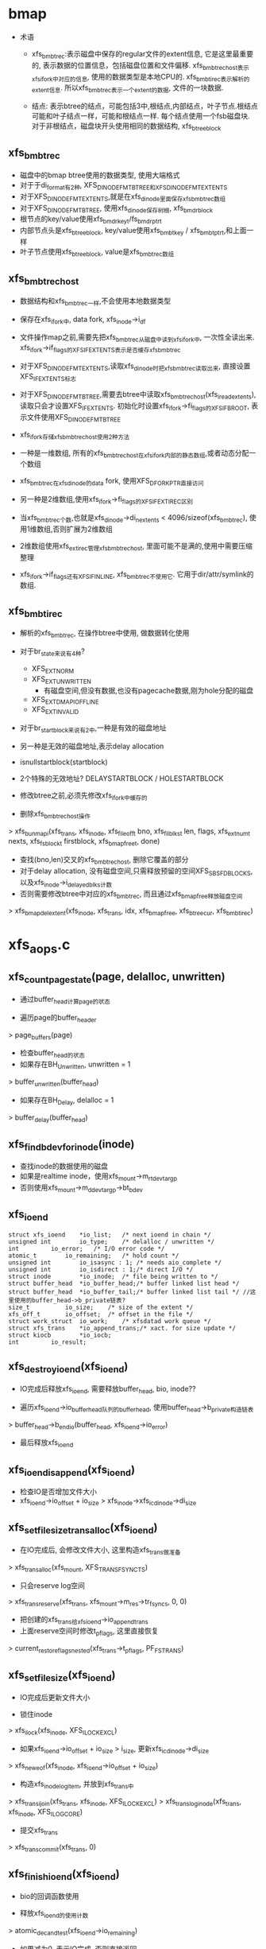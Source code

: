 * bmap
  - 术语
    - xfs_bmbt_rec:表示磁盘中保存的regular文件的extent信息, 它是这里最重要的, 表示数据的位置信息，包括磁盘位置和文件偏移. xfs_bmbt_rec_host表示xfs_ifork中对应的信息, 使用的数据类型是本地CPU的. xfs_bmbt_irec表示解析的extent信息. 所以xfs_bmbt_rec表示一个extent的数据, 文件的一块数据.

    - 结点: 表示btree的结点，可能包括3中,根结点,内部结点，叶子节点.根结点可能和叶子结点一样，可能和根结点一样. 每个结点使用一个fsb磁盘块. 对于非根结点，磁盘块开头使用相同的数据结构, xfs_btree_block
      
** xfs_bmbt_rec
   - 磁盘中的bmap btree使用的数据类型, 使用大端格式
   - 对于于di_format有2种, XFS_DINODE_FMT_BTREE和XFS_DINODE_FMT_EXTENTS
   - 对于XFS_DINODE_FMT_EXTENTS,就是在xfs_dinode里面保存xfs_bmbt_rec数组
   - 对于XFS_DINODE_FMT_BTREE, 使用xfs_dinode保存树根, xfs_bmdr_block
   - 根节点的key/value使用xfs_bmdr_key_t/fs_bmdr_ptr_t
   - 内部节点头是xfs_btree_block, key/value使用xfs_bmbt_key / xfs_bmbt_ptr_t,和上面一样
   - 叶子节点使用xfs_btree_block, value是xfs_bmbt_rec数组

** xfs_bmbt_rec_host
   - 数据结构和xfs_bmbt_rec一样,不会使用本地数据类型
   - 保存在xfs_ifork中, data fork, xfs_inode->i_df
   - 文件操作map之前,需要先把xfs_bmbt_rec从磁盘中读到xfs_ifork中, 一次性全读出来. xfs_ifork->if_flags的XFS_IFEXTENTS表示是否缓存xfs_bmbt_rec
   - 对于XFS_DINODE_FMT_EXTENTS,读取xfs_dinode时把xfs_bmbt_rec读取出来, 直接设置XFS_IFEXTENTS标志
   - 对于XFS_DINODE_FMT_BTREE,需要去btree中读取xfs_bmbt_rec_host(xfs_iread_extents),读取只会才设置XFS_IFEXTENTS. 初始化时设置xfs_ifork->fi_flags的XFS_IFBROOT, 表示文件使用XFS_DINODE_FMT_BTREE
   - xfs_ifork存储xfs_bmbt_rec_host使用2种方法
   - 一种是一维数组, 所有的xfs_bmbt_rec_host在xfs_ifork内部的静态数组,或者动态分配一个数组
   - xfs_bmbt_rec在xfs_dinode的data fork, 使用XFS_DFORK_PTR直接访问
   - 另一种是2维数组,使用xfs_ifork->fi_flags的XFS_IFEXTIREC区别
   - 当xfs_bmbt_rec个数,也就是xfs_dinode->di_nextents < 4096/sizeof(xfs_bmbt_rec), 使用1维数组,否则扩展为2维数组
   - 2维数组使用xfs_ext_irec管理xfs_bmbt_rec_host, 里面可能不是满的,使用中需要压缩整理

   - xfs_ifork->if_flags还有XFS_IFINLINE, xfs_bmbt_rec不使用它. 它用于dir/attr/symlink的数组.

** xfs_bmbt_irec
   - 解析的xfs_bmbt_rec, 在操作btree中使用, 做数据转化使用
   - 对于br_state来说有4种? 
     - XFS_EXT_NORM 
     - XFS_EXT_UNWRITTEN
       - 有磁盘空间,但没有数据,也没有pagecache数据,刚为hole分配的磁盘
     - XFS_EXT_DMAPI_OFFLINE
     - XFS_EXT_INVALID
       
   - 对于br_startblock来说有2中,一种是有效的磁盘地址
   - 另一种是无效的磁盘地址,表示delay allocation
   - isnullstartblock(startblock)
   - 2个特殊的无效地址? DELAYSTARTBLOCK / HOLESTARTBLOCK

   - 修改btree之前,必须先修改xfs_ifork中缓存的

   - 删除xfs_bmbt_rec_host操作
   > xfs_bunmapi(xfs_trans, xfs_inode, xfs_fileoff_t bno, xfs_filblks_t len, flags, xfs_extnum_t nexts, xfs_fsblock_t firstblock, xfs_bmap_free_t, done)
     - 查找(bno,len)交叉的xfs_bmbt_rec_host, 删除它覆盖的部分
     - 对于delay allocation, 没有磁盘空间,只需释放预留的空间XFS_SBS_FDBLOCKS, 以及xfs_inode->i_delayed_blks计数
     - 否则需要修改btree中对应的xfs_bmbt_rec, 而且通过xfs_bmap_free释放磁盘空间
     > xfs_bmap_del_extent(xfs_inode, xfs_trans, idx, xfs_bmap_free, xfs_btree_cur, xfs_bmbt_irec)

* xfs_aops.c

** xfs_count_page_state(page, delalloc, unwritten)
   - 通过buffer_head计算page的状态

   - 遍历page的buffer_header 
   > page_buffers(page)
   - 检查buffer_head的状态
   - 如果存在BH_Unwritten, unwritten = 1
   > buffer_unwritten(buffer_head)
   - 如果存在BH_Delay, delalloc = 1 
   > buffer_delay(buffer_head)

** xfs_find_bdev_for_inode(inode)
   - 查找inode的数据使用的磁盘
   - 如果是realtime inode，使用xfs_mount->m_rtdev_targp
   - 否则使用xfs_mount->m_ddev_targp->bt_bdev

** xfs_ioend 
   #+BEGIN_SRC 
	struct xfs_ioend	*io_list;	/* next ioend in chain */
	unsigned int		io_type;	/* delalloc / unwritten */
	int			io_error;	/* I/O error code */
	atomic_t		io_remaining;	/* hold count */
	unsigned int		io_isasync : 1;	/* needs aio_complete */
	unsigned int		io_isdirect : 1;/* direct I/O */
	struct inode		*io_inode;	/* file being written to */
	struct buffer_head	*io_buffer_head;/* buffer linked list head */
	struct buffer_head	*io_buffer_tail;/* buffer linked list tail */ //这里使用的buffer_head->b_private链表?
	size_t			io_size;	/* size of the extent */
	xfs_off_t		io_offset;	/* offset in the file */
	struct work_struct	io_work;	/* xfsdatad work queue */
	struct xfs_trans	*io_append_trans;/* xact. for size update */
	struct kiocb		*io_iocb;
	int			io_result;   
   #+END_SRC

** xfs_destroy_ioend(xfs_ioend)
   - IO完成后释放xfs_ioend, 需要释放buffer_head, bio, inode??

   - 遍历xfs_ioend->io_buffer_head队列的buffer_head, 使用buffer_head->b_private构造链表
   > buffer_head->b_end_io(buffer_head, xfs_ioend->io_error)
   - 最后释放xfs_ioend

** xfs_ioend_is_append(xfs_ioend)
   - 检查IO是否增加文件大小
   - xfs_ioend->io_offset + io_size > xfs_inode->xfs_icdinode->di_size 

** xfs_setfilesize_trans_alloc(xfs_ioend)
   - 在IO完成后, 会修改文件大小, 这里构造xfs_trans做准备
   > xfs_trans_alloc(xfs_mount, XFS_TRANS_FSYNC_TS)
   - 只会reserve log空间
   > xfs_trans_reserve(xfs_trans, xfs_mount->m_res->tr_fsyncs, 0, 0)
   - 把创建的xfs_trans给xfs_ioend->io_append_trans
   - 上面reserve空间时修改t_pflags, 这里直接恢复
   > current_restore_flags_nested(xfs_trans->t_pflags, PF_FSTRANS)
   
** xfs_setfilesize(xfs_ioend) 
   - IO完成后更新文件大小

   - 锁住inode 
   > xfs_ilock(xfs_inode, XFS_ILOCK_EXCL) 
   - 如果xfs_ioend->io_offset + io_size > i_size, 更新xfs_icdinode->di_size
   > xfs_new_eof(xfs_inode, xfs_ioend->io_offset + io_size)
   - 构造xfs_inode_log_item, 并放到xfs_trans中
   > xfs_trans_ijoin(xfs_trans, xfs_inode, XFS_ILOCK_EXCL)
   > xfs_trans_log_inode(xfs_trans, xfs_inode, XFS_ILOG_CORE)
   - 提交xfs_trans 
   > xfs_trans_commit(xfs_trans, 0)

** xfs_finish_ioend(xfs_ioend)
   - bio的回调函数使用

   - 释放xfs_ioend的使用计数
   > atomic_dec_and_test(xfs_ioend->io_remaining) 
   - 如果减为0, 表示IO完成. 否则直接返回

   - 如果xfs_ioend->io_type == XFS_IO_UNWRITTEN, 需要更新xfs_bmbt_irec->br_state, 使用xfs_mount->m_unwritten_workqueue执行xfs_ioend->io_work
   > queue_work(xfs_mount->m_unwritten_workqueue, xfs_ioend->io_work)
   - 如果需要更新文件大小, 使用xfs_mount->m_data_workqueue执行xfs_ioend->io_work
   - xfs_ioend->io_append_trans有效或者是direct_IO
   > xfs_ioend_is_append(xfs_ioend)
   > queue_work(xfs_mount->m_data_workqueue, xfs_ioend->io_work)
   - 否则直接释放xfs_ioend的buffer_head
   > xfs_destroy_ioend(xfs_ioend)

** xfs_end_io(work_struct)
   - 参数是xfs_ioend->io_work, xfs_ioend的IO完成之后处理metadata

   - 如果xfs_ioend->io_type是XFS_IO_UNWRITTEN, 表示IO空间对应的xfs_bmbt_irec->br_state还是XFS_EXT_UNWRITTEN, 现在已经写入数据, 需改为XFS_EXT_NORM
   > xfs_iomap_write_unwritten(xfs_inode, xfs_ioend->io_offset, xfs_ioend->io_size)
   - 如果是direct IO, 而且需要修改文件大小
   > xfs_ioend_is_append(xfs_ioend)
   - direct io不会提前构造xfs_trans
   > xfs_setfilesize_trans_alloc(xfs_ioend)
   > xfs_setfilesize(xfs_ioend)
   - 如果xfs_ioend->xfs_trans有效, 直接把inode写到log空间
   > xfs_setfilesize(xfs_ioend)
   - 最后释放xfs_ioend 
   > xfs_destroy_ioend(xfs_ioend)

** xfs_finish_ioend_sync(xfs_ioend)
   - 释放xfs_ioend->io_remaining使用计数 
   - 这是同步方式, 直接调用
   > xfs_end_io(xfs_ioend->io_work)

** xfs_alloc_ioend(inode, type)
   - 构造xfs_ioend, 只是设置io_type = type

** xfs_bmbt_irec 
   - extent数据, 单位都是  inode->i_blkbits
   #+BEGIN_SRC 
	xfs_fileoff_t	br_startoff;	/* starting file offset */
	xfs_fsblock_t	br_startblock;	/* starting block number */
	xfs_filblks_t	br_blockcount;	/* number of blocks */
	xfs_exntst_t	br_state;	/* extent state */   
   #+END_SRC

** xfs_map_blocks(inode, offset, xfs_bmbt_irec, type, nonblocking)
   - 在address_space要把pagecache写回磁盘时调用, address_space_operations->writepage
   - 为offset所在的block查找磁盘空间, block的大小是inode->i_blkbits

   - 如果type == XFS_IO_UNWRITTEN, 设置bmapi_flags的XFS_BMAPI_IGSTATE, 再查找时忽略xfs_bmbt_rec_host的状态, 只需要找到对应的磁盘空间

   - 先锁住inode, 使用XFS_ILOCK_SHARED 
   > xfs_ilock_nowait(xfs_inode, XFS_ILOCK_SHARED)
   - 如果锁不住,而且nonblocking!=0, 返回EAGAIN
   - 否则等待这个锁 
   > xfs_ilock(xfs_inode, XFS_ILOCK_SHARED)
   - 转化文件偏移, 使用fsb单位
   > XFS_B_TO_FSB(xfs_mount, offset)
   - 查找对应的xfs_bmbt_rec_host信息, 直接放在函数参数中
   > xfs_bmapi_read(xfs_inode, offset_fsb, end_fsb-offset_fsb, xfs_bmbt_irec, nimaps, bmapi_flags)
   - 释放xfs_inode的锁 
   > xfs_iunlock(xfs_inode, XFS_ILOCK_SHARED)
   - 如果type是XFS_IO_DELALLOC,而且写的文件范围是delalloc的, 而且没找到对应的磁盘空间, 或者找到的xfs_bmbt_irec->br_startblock表示delalloc, 需要分配磁盘空间
   > isnullstartblock(xfs_bmbt_irec->br_startblock)
   > xfs_iomap_write_allocate(xfs_inode, offset, xfs_bmbt_irec)

** xfs_imap_valid(xfs_inode, xfs_bmbt_irec, offset)
   - 验证xfs_bmbt_irec的有效性
   - offset应该在xfs_bmbt_irec->br_startoff和br_blockcount之间
   - offset单位转化为xfs_inode->i_blkbits
   - 所以xfs_inode->i_blkbits 和 super_block->s_blocksize_bits, super_block->s_blocksize, 和xfs_sb->sb_blocksize是一样的

** xfs_end_bio(bio, error)
   - bio的回调函数, 处理bio->bi_private,也就是xfs_ioend

   - 根据bio->bi_flags的BIO_UPTODATE确定io的结果
   - 首先释放bio 
   > bio_put(bio)
   - 然后继续处理xfs_ioend
   > xfs_finish_ioend(xfs_ioend)

** xfs_submit_ioend_bio(writeback_control, xfs_ioend, bio)
   - 设置bio的回调函数, 提交bio

   - 增加xfs_ioend->io_remaining计数
   - 设置bio->bi_end_io = xfs_end_bio 
   > submit_bio(writeback_control->sync_mode == WB_SYNC_ALL? WRITE_SYNC:WRITE, bio)

** xfs_alloc_ioend_bio(buffer_head)
   - 为buffer_head构造bio,使用多个iovec, 后面合并处理多个buffer_head

   > bio_get_nr_vecs(buffer_head->b_bdev)
   > bio_alloc(GFP_NOIO, nvecs)
   - 设置bio的磁盘位置
   > buffer_head->b_blocknr * buffer_head->b_size >>9

** xfs_start_buffer_writeback(buffer_head)
   - 检查buffer_head的状态，必须是BH_Mapped, BH_Locked 
   - 不能是BH_Delay? BH_Unwritten??
   - 设置buffer_head的回调函数, 在xfs_ioend完成之后会调用他的回调函数
   - 设置BH_Async_Write标志
   > mark_buffer_async_write(buffer_head)
   - 设置BH_Uptodate, 清除BH_Dirty 
   > set_buffer_uptodate(buffer_head)
   > clear_buffer_dirty(buffer_head)

** xfs_start_page_writeback(page, clear_dirty, buffers)
   - 在IO之前设置page的状态

   - 必须有PG_locked, 而且没有PG_writeback
   - 如果clear_dirty !=0, 去掉PG_dirty标志
   > clear_page_dirty_for_io(page)
   - 设置PG_writeback, PAGECACHE_TAG_WRITEBACK, 去掉PAGECACHE_TAG_TOWRITE, 根据PG_dirty, 去掉PAGECACHE_TAG_DIRTY 
   > set_page_writeback(page)
   > unlock_page(page)
   - 如果buffers ==0, 没有必要IO, 结束page的写操作
   > end_page_writeback(page)

** bio_add_buffer(bio, buffer_head)
   - 向bio中增加iovec
   > bio_add_page(bio, buffer_head->b_page, buffer_head->b_size, bh_offset(buffer_head))

** xfs_submit_ioend(writeback_control, xfs_ioend, fail)
   - 提交xfs_ioend管理的IO

   - xfs_ioend是单链表, 使用xfs_ioend->io_list
   - 遍历每个xfs_ioend中的buffer_head
   - 修改buffer_head的标志
   > xfs_start_buffer_writeback(buffer_head)
   - 再次遍历, 提交bio, 如果还没有bio, 先构造一个
   > xfs_alloc_ioend_bio(buffer_head)
   - 后续的buffer_head可以合并到这里
   > bio_add_buffer(bio, buffer_head)
   - 如果无法合并,先提交之前的io, 创建新的 
   > xfs_submit_ioend_bio(writeback_control, xfs_ioend, bio)

** xfs_cancel_ioend(xfs_ioend)
   - 释放xfs_ioend中的buffer_head 
   > clear_buffer_async_write(buffer_head)
   > unlock_buffer(buffer_head)
   - 直接释放xfs_ioend

** xfs_add_to_ioend(inode, buffer_head, xfs_off_t, type, xfs_ioend, need_ioend)
   - 把buffer_head添加到xfs_ioend管理中
   - 首先检查buffer_head能否放到参数中
   - need_ioend ==0, 而且type == xfs_ioend->io_type
   - 把buffer_head放到xfs_ioend->io_buffer_tail中, 果然使用buffer_head->b_private
   - 否则创建新的xfs_ioend 
   > xfs_alloc_ioend(inode, type)
   - 设置xfs_ioend->io_offset 为参数offset
   - 并且把xfs_ioend放到参数的xfs_ioend->io_list链表中
   - 还要增加xfs_ioend->io_size += buffer_head->b_size 

** xfs_map_buffer(inode, buffer_head, xfs_bmbt_irec, xfs_off_t)
   - 根据xfs_bmbt_irec计算buffer_head的磁盘位置
   - xfs_off_t是文件偏移,以字节为单位, 同样转换xfs_bmbt_irec->br_startoff 
   > XFS_FSB_TO_B(xfs_mount, xfs_bmbt_irec->br_startoff)
   - 磁盘位置先转化为磁盘绝对位置, 以BB为单位, fsb包含agno,agbno 
   > xfs_fsb_to_db(xfs_inode, xfs_bmbt_irec->br_startblock)
   - 然后根据文件位置做偏移,转化为inode->i_blkbits为单位, 应该是sectorsize?
   - 设置buffer_head->b_blocknr
   - 设置BH_Mapped

** xfs_map_at_offset(inode, buffer_head, xfs_bmbt_irec, xfs_off_t)
   - 影射buffer_head的磁盘位置  
   > xfs_map_buffer(inode, buffer_head, xfs_bmbt_irec, xfs_off_t)
   - 有设置BH_Mapped? 
   - 去掉BH_Delay, BH_Unwritten

** xfs_check_page_type(page, type)
   - 检查page是否和type一致??
   - 如果paeg在写回PG_writeback, 返回0
   - 如果page有buffer_head, 遍历它的buffer_head
   > page_has_buffers(page)
   - XFS_IO_UNWRITTEN要求BH_Unwritten
   - XFS_IO_DELALLOC要求BH_Delay
   - XFS_IO_OVERWRITE要求BH_Mapped
   - 只有存在和type对应的buffer_head时才返回1

** xfs_convert_page(inode, page, loff_t, xfs_bmbt_irec, xfs_ioend, writeback_control)
   - 为page构造buffer_head, 并影射磁盘信息 
   - 只处理delalloc/unwritten的page
   - 先检查page状态
   - page->index == loff_t, 文件偏移
   - 锁住page, PG_lock, 如果有PG_writeback, 返回
   - 检查io类型 
   > xfs_check_page_type(page, xfs_ioend->io_type)
   - 计算需要IO的buffer_head的个数, 每个处理的长度是inode->i_blkbits?
   - 只有文件的最后一个page需要处理 
   - end_offset = min((page->index + 1) <<PAGE_CACHE_SHIFT, i_size_read(inode))
   - 检查extent信息
   > xfs_imap_valid(inode, xfs_bmbt_irec, end_offset)
   - buffer_head的个数是 end_offset & PAGE_CACHE_SHIFT >> inode->i_blkbits
   - 遍历它的buffer_head
   - 如果page/buffer_head都不是有效的,PG_uptodate/BH_Uptodate, 不处理?
   - 只处理3种buffer_head, BH_Unwritten/BH_Delay/BH_Mapped
   > xfs_imap_valid(inode, xfs_bmbt_irec, offset)
   - 对于BH_Unwritten, 使用io_type是XFS_IO_UNWRITTEN
   - 对于BH_Delay, 使用io_type是XFS_IO_DELALLOC
   - 其他使用XFS_IO_OVERWRITE
   - 影射buffer_head的磁盘位置 
   > xfs_map_at_offset(inode, buffer_head, xfs_bmbt_irec, offset)
   - 提交bio
   > xfs_add_to_ioend(inode, buffer_head, offset, type, xfs_ioend, done)
   - 最后可以更新page的PG_uptodate
   - 释放page的锁, 修改状态
   > xfs_start_page_writeback(page, !page_dirty, count)

** xfs_cluster_write(inode, pgoff_t tindex, xfs_bmbt_irec, writeback_control, pgoff_t tlast)
   - 处理(tindex,tlast)之间的page, 属于同一个extent?
   - 循环处理, 先在address_space中查找 
   > pagevec_lookup(page, inode->address_space, tindex, len)
   - 然后提交所有的page 
   > xfs_convert_page(inode, page, tindex, xfs_bmbt_irec, xfs_ioend, writeback_control)
   - 这样也积累了一个队列的xfs_ioend 

** xfs_vm_invalidatepage(page, offset, length)
   - 释放address_space中的page 
   > block_invalidatepage(page, offset, length)

** xfs_aops_discard_page(page)
   - 检查page是否有delalloc的buffer_head
   > xfs_check_page_type(page, XFS_IO_DELALLOC)
   - 遍历page的buffer_header, 只处理BH_Delay的
   - 为何合理处理整个page的偏移??
   > XFS_B_TO_FSB(xfs_mount, offset)
   > xfs_bmap_punch_delalloc_range(xfs_inode, start_fsb, 1)
   - 释放pagecache 
   > xfs_vm_invalidatepage(page, 0, PAGE_CACHE_SIZE)

** xfs_vm_writepage(page, writeback_control)
   - 这是address_space的回调函数, 把page写回磁盘
   - 对于BH_Delay, 需要分配空间, 然后发送bio
   - 对于BH_Unwritten, 需要做什么?? 
   - 其他的只需要发送bio
   - 检查current->flags的PF_FSTRANS, 不能在transaction中操作??
   - 如果处理文件最有一个page,需要清空文件大小之外的数据 i_size
   - 遍历所有的buffer_head
   - 检查BH_Uptodate, 如果所有的buffer_head都有,才设置PG_uptodate
   - 如果没有BH_Mapped,但有BH_Uptodate? 放到后面处理?
   - 检查buffer_head的状态, 确定对应的io_type
   - 如果和前一个io_type一样,不需要重新获取xfs_bmbt_irec, 否则需要 
   > xfs_map_blocks(inode, offset, xfs_bmbt_irec, type, noblocking) 
   - 验证offset是否在xfs_bmbt_irec里面
   > xfs_imap_valid(inode, xfs_bmbt_irec, offset)
   - 如果xfs_bmbt_irec可用, 计算buffer_head的磁盘位置  
   > xfs_map_at_offset(inode, buffer_head, xfs_bmbt_irec, offset)
   - 把它给xfs_ioend 
   > xfs_add_to_ioend(inode, buffer_head, offset, type, xfs_ioend, new_ioend)
   - 设置page状态 
   > xfs_start_page_writeback(page, 1, count)
   - 然后提交page后面的数据??
   > xfs_cluster_write(inode, page->index+1, xfs_bmbt_irec, xfs_ioend, writeback_control, end_index)
   - 构造log, 为修改文件大小准备? 
   - xfs_ioend->io_type != XFS_IO_UNWRITTEN, 而且是append 
   > xfs_ioend_is_append(xfs_ioend)
   > xfs_setfilesize_trans_alloc(xfs_ioend)
   - 提交xfs_ioend 
   > xfs_submit_ioend(writeback_control, xfs_ioend, err)

** xfs_vm_writepages(address_space, writeback_control)
   - 去掉xfs_inode->i_flags的XFS_ITRUNCATED?? 
   > xfs_iflags_clear(xfs_inode, XFS_ITRUNCATED) 
   - 使用vfs接口处理 
   > generic_writepages(address_space, writeback_control)

** xfs_vm_releasepage(page, gfp_t)
   - 检查page是否可以释放? 
   > xfs_count_page_state(page, delalloc, unwritten)
   - 如果是delaye/unwritten, 不可以释放? 
   - 然后检查buffer_head 
   > try_to_free_buffers(page)

** __xfs_get_blocks(inode, sector_t offset, buffer_head, craete, direct)
   - 获取buffer_head的磁盘位置信息, offset表示文件偏移
   - 首先处理参数, offset从blocksize单位变为字节  inode->i_blkbits
   - 如果create==0, direct==1, 而且offset超过i_size, 不处理?
   - 锁住inode
   - 如果create ==1, 而且direct==0, 这时普通buffered的IO,使用XFS_ILOCK_EXCL 
   > xfs_ilock(xfs_inode, XFS_ILOCK_EXCL)
   - 否则,根据extent状态而定 
   > xfs_ilock_map_shared(xfs_inode)
   - 把所有的文件位置/大小转化为fsb, 单位是xfs_sb->sb_blocklog
   > XFS_B_TO_FSB(xfs_mount, offset)
   - 获取offset_fsb所在的xfs_bmbt_irec 
   > xfs_bmapi_read(inode, offset_fsb, end_fsb-offset_fsb, xfs_bmbt_irec, nimaps, XFS_BMAPI_ENTIRE)
   - 上面无论如何都会找到一个xfs_bmbt_rec_irec.
   - 如果create==1,而且没有找到xfs_bmbt_irec,或者找到的没有磁盘空间, 开始delalloc?
   - xfs_bmbt_irec->br_startblock是HOLESTRATBLOCK|DELAYSTRATBLOCK
   - 如果是direct, 或者有extent大小?
   > xfs_get_extsz_hint(xfs_inode)
   - 分配磁盘, 如果需要增加eof, 使用XFS_MAPI_PREALLOCATION??
   > xfs_iomap_write_direct(xfs_inode, offset, size, xfs_bmbt_irec, nimaps)
   - 否则启动delalloc, 预留磁盘空间,创建xfs_bmbt_rec_host, 并不会修改btree
   > xfs_iomap_write_delay(xfs_inode, offset, size, xfs_bmbt_irec)
   - 如果create==0, 而且没有找到xfs_bmbt_irec, 直接退出
   - 如果xfs_bmbt_irec的磁盘位置不是hole/delay 
   - 而且create ==1或者xfs_bmbt_irec不是XFS_EXT_UNWRITTEN, 建立buffer_head的映射信息
   > xfs_map_buffer(inode, buffer_head, xfs_bmbt_irec, offset)
   - 如果xfs_bmbt_irec->br_state是XFS_EXT_UNWRITTEN, 设置BH_Unwritten
   > set_buffer_unwritten(buffer_head)
   - 查找block_dev 
   > xfs_find_bdev_for_inode(inode)
   - 如果create ==1, 而且没有BH_Mapped|BH_Uptodate, 或者在eof之后,或者上面刚创建xfs_bmbt_irec,而且是XFS_EXT_UNWRITTEN, 设置BH_New
   - 如果xfs_bmbt_irec是delalloc, DELAYSTRATBLOCK, 而且create ==1
   - 设置BH_Uptodate, BH_Mapped, BH_Delay, 怎么能有BH_Mapped?
   > set_buffer_uptodate(buffer_head)
   > set_buffer_mapped(buffer_head)
   > set_buffer_delay(buffer_head)
   - 如果是directIO,可能修改buffer_head的大小??

** xfs_get_blocks(inode, sector_t iblock, buffer_head, create)
   - buffered的io 
   > __xfs_get_blocks(inode, iblock, buffer_head, create, 0)

** xfs_get_blocks_direct(inode, sector_t iblock, buffer_head, create)
   > __xfs_get_blocks(inode, iblock, buffer_head, create, 1)

** xfs_end_io_direct_write(kiocb, loff_t offset, size, private)
   - 更新inode->i_size, 怎么在这里更新?
   > i_size_write(xfs_ioend->io_inode, offset + size)
   - 如果private !=0, 而且size>0, 设置xfs_ioend->io_type = XFS_IO_UNWRITTEN
   > xfs_finish_ioend_sync(xfs_ioend)

** xfs_vm_direct_IO(rw, kiocb, iovec, offset, nr_segs)
   - 如果rw是WRITE, 准备xfs_ioend 
   > xfs_alloc_ioend(inode, XFS_IO_DIRECT)
   - 如果写的范围超过文件大小, 设置xfs_ioend->io_isdirect =1 
   > __blockdev_direct_IO(rw, kiocb, inode, block_device, iovec, offset, nr_segs, xfs_get_blocks_direct, xfs_end_io_direct_write, NULL, 0)
   - 对于READ? 
   > __block_direct_IO(rw, kiocb, inode, block_device, iovec, offset, nr_segs, xfs_get_blocks_direct, NULL, NULL, 0)

** xfs_vm_kill_delalloc_range(inode, start, end)
   - 释放delalloc的磁盘空间?
   - 锁住inode 
   > xfs_ilock(xfs_inode, XFS_ILOCK_EXCL)
   > xfs_bmap_punch_delalloc_range(xfs_inode, start_fsb, end_fsb-offset_fsb)

** xfs_vm_write_failed(inode, page, pos, len)
   - write的错误处理函数?
   - 遍历page的buffer_header
   > xfs_vm_kill_delalloc_range(inode, block_offset, block_offset + buffer_head->b_size)

** xfs_vm_write_begin(file, address_space, pos, len, flags, page, fsdata)
   - 获取或创建page  
   > grab_cache_page_write_begin(address_space, index, flags)
   - 准备buffer_head,以及磁盘映射信息
   > __block_write_begin(page, pos, len, xfs_get_blocks)

** xfs_vm_write_end(file, address_space, loff_t pos, len, copied, page, fsdata)
   - 还是使用vfs的接口函数,修改buffer_head/page的标志,还有inode的大小
   > generic_write_end(file, address_space， pos, len, copied, page, fsdata)

** xfs_vm_bmap(address_space, sector_t block)
   - 锁住xfs_inode, XFS_IOLOCK_SHARED
   > xfs_ilock(xfs_inode, XFS_IOLOCK_SHARED)
   - flush pagecache? 
   > filemap_write_and_wait(address_space)
   - 然后映射?? 
   > generic_block_bmap(address_space, block, xfs_get_blocks)

** xfs_vm_readpage(file, page)
   > mpage_readpage(page, xfs_get_blocks)

** xfs_vm_readpages(file, address_space, list_head, nr_pages)
   - 都使用vfs接口
   > mpage_readpages(address_space, list_head, nr_pages, xfs_get_blocks)

* xfs_iomap.c

** xfs_iomap_eof_align_last_fsb(xfs_mount, xfs_inode, xfs_extlen_t extsize, xfs_fileoff_t last_fsb)
   - 处理文件last_fsb, 它超过eof, extsize是extent地址必须对齐的长度

   - 如果mount使用参数swalloc, 使用xfs_mount->swidth
   - 否则使用xfs_mount->d_dalign
   - 如果现在文件大小超过align, 对last_fsb对齐
   - new_last_fsb = roundup_64(last_fsb, align)

   - 然后使用extsize对last_fsb对齐, 如果new_last_fsb有效
   - roundup_64(new_last_fsb, extsize)
   - 否则仅对last_fsb对齐

   - 如果有新的last_fsb, new_last_fsb, 而且它超过eof, 代替last_fsb
   > xfs_bmap_eof(xfs_inode, new_last_fsb, XFS_DATA_FORK, eof)

   - 如果xfs文件系统使用对齐, 而且文件大小超过对齐大小, 使用他对last_fsb对齐
   - xfs_mount->m_swidth / m_dalign
   - 如果xfs_inode使用对齐, 再使用它对大的last_fsb对齐

** xfs_alert_fsblock_zero(xfs_inode, xfs_bmbmt_irec)
   - 调式信息, 输出xfs_bmbt_irec的信息  

** xfs_bmap_free_item 
   #+BEGIN_SRC 
	xfs_fsblock_t		xbfi_startblock;/* starting fs block number */
	xfs_extlen_t		xbfi_blockcount;/* number of blocks in extent */
	struct xfs_bmap_free_item *xbfi_next;	/* link to next entry */   
   #+END_SRC

** xfs_bmap_free
   #+BEGIN_SRC 
	xfs_bmap_free_item_t	*xbf_first;	/* list of to-be-free extents */
	int			xbf_count;	/* count of items on list */
	int			xbf_low;	/* alloc in low mode */   
   #+END_SRC

** xfs_iomap_write_direct(xfs_inode, xfs_off_t offset, size_t count, xfs_bmbt_irec, nmaps)
   - 要写的数据是(offset, count), 这个范围应该在xfs_bmbt_irec内

   - 获取hint extent size
   > xfs_get_extsz_hint(xfs_inode)
   - 首先计算offset_fsb, last_fsb, 表示分配空间的文件位置
   - last_fsb = offset + count, offset_fsb = offset
   - 如果 last_fsb > XFS_ISIZE(xfs_inode), last_fsb地址对齐
   > xfs_iomap_eof_align_last_fsb(xfs_mount, xfs_inode, extsz, last_fsb)
   - 否则, 如果xfs_bmbt_irec->br_startblock是HOLDSTARTBLOCK
   - last_fsb = min(last_fsb, xfs_bmbt_irec->br_startoff + br_blockcount)

   - 校正文件范围,起始位置和长度都要对extsz对齐, offset_fsb, count_fsb
   - 计算需要reserve的磁盘空间
   > XFS_DIOSTRAT_SPACE_RES(xfs_mount, resaligned)
   - 创建xfs_trans 
   > xfs_trans_alloc(xfs_mount, XFS_TRANS_DIOSTRAT)
   - 预留空间 
   > xfs_trans_reserve(xfs_trans, xfs_mount->m_resv->tr_write, resblks, resrtextents)

   - 锁住inode
   > xfs_ilock(xfs_inode, XFS_ILOCK_EXCL)
   - 构造xfs_inode_log_item, 放到xfs_trans中
   > xfs_trans_ijoin(xfs_trans, xfs_inode, 0)

   - 计算bmapi_flags = 0, 他控制xfs_bmbt_irec的操作
   - 如果offset < XFS_ISIZE(xfs_inode), 或者extsz > 0, 设置bmapi_flags的XFS_BMAPI_PREALLOC
   - 为何现在文件大小还没有增大??
   - 初始化xfs_bmap_free
   > xfs_bmap_init(xfs_bmap_free, firstfsb)
   - 准备磁盘空间, 对于hole或delalloc, 分配磁盘空间, 并插入新的xfs_bmbt_rec_host/xfs_bmbt_rec, 而且这些xfs_bmbt_rec是XFS_EXT_UNWRITTEN
   - 如果已经有磁盘空间, 不需要任何修改
   > xfs_bmapi_write(xfs_trans, xfs_inode, offset_fsb, count_fsb, bmapi_flags, firstfsb, 0, xfs_bmbt_irec, nimaps, free_list)
   - 释放中间积累的磁盘空间 
   > xfs_bmap_finish(xfs_trans, xfs_bmap_free, committed)
   - 提交xfs_trans
   > xfs_trans_commit(xfs_trans, XFS_TRANS_RELEASE_LOG_RES)

** xfs_iomap_eof_want_preallocate(xfs_mount, xfs_inode, xfs_off_t offset, size_t count, xfs_bmbt_irec, nimaps, prealloc)
   - 检查是否能prealloc磁盘空间, 设置结果给参数prealloc
   - 写操作位置是(offset, count), 这时还没有写入pagecache数据, 所以文件长度还没有改变

   - 如果写的范围没有超过eof, 直接返回
   - offset + count <= XFS_ISIZE(xfs_inode)
   - xfs_mount->m_flags没有XFS_MOUNT_DFLT_IOSIZE, 表示使用动态的prealloc大小
   - 而且如果文件太小小于xfs_mount->m_writeio_blocks, 直接返回0

   - 检查文件在这个范围之后的是否有磁盘空间, 如果有也不能prealloc
   - 查找(offset + count, -1)内的xfs_bmbt_irec, 也就是文件的后面的范围
   > xfs_bmapi_read(xfs_inode, start_fsb, count_fsb, xfs_bmbt_irec, imaps, 0)
   - 遍历读取的xfs_bmbt_irec, 如果xfs_bmbt_irec->br_startblock不是HOLDSTARTBLOCK/DELAYSTARTBLOCK,直接返回, 也就是存在磁盘空间
   - 如果xfs_bmbt_irec->br_startblock是DELAYSTARTBLOCK, 存在delalloc的xfs_bmbt_irec, 也不能prealloc
   - 只有找不到xfs_bmbt_irec, 或者找到的都是HOLDSTARTBLOCK, 才能设置prealloc=1

   - 一般只能在文件最后的写才会触发prealloc

** xfs_iomap_eof_prealloc_initial_size(xfs_mount, xfs_inode, xfs_off_t offset, xfs_bmbt_irec, nimaps)
   - 计算preallocate的大小
   - 如果xfs_mount->m_flags有XFS_MOUNT_DFLT_IOSIZE, 使用特定的preallocation大小? 直接返回
   - 否则就是动态计算的??
   - 如果文件太小, 不超过xfs_mount->m_dalign, 使用默认的, 直接返回

   - 查找offset-1对应的xfs_bmbt_irec
   > xfs_bmapi_read(xfs_inode, start_fsb, 1, xfs_bmbt_irec, imaps, XFS_BMAPI_ENTIRE)
   - 如果xfs_bmbt_irec->br_startblock是HOLDSTARTBLOCK, 返回0,因为前一个是hole, 不允许prealloc
   - 这时xfs_bmbt_irec相当于前一块磁盘空间, 使用它的长度作为preallocation的值
   - 如果xfs_bmbt_irec->br_blockcount <= MAXEXTLEN/2, 返回xfs_bmbt_irec->br_blockcount * 2, 越来越多
   - 否则返回offset, 应该非常大, 必须使用MAXEXTLEN

** xfs_quota_calc_throttle(xfs_inode, type, xfs_fsblock_t, qshift)

** xfs_iomap_prealloc_size(xfs_mount, xfs_inode, xfs_off_t, xfs_bmbt_irec, nimaps)
   - preallocate的磁盘大小可能使用固定的值,可能使用动态变化的值, 但在系统磁盘空间不足时, 会减小

   - 计算preallocate的磁盘空间大小
   > xfs_iomap_eof_prealloc_initial_size(xfs_mount, xfs_inode, offset, xfs_bmbt_irec, nimaps)
   - 如果返回0, 使用固定的大小

   - 使用上面返回的长度是alloc_blocks, 限制在MAXEXTLEN内
   - 检查文件系统的剩余空间, xfs_sb->sb_fdblocks
   > xfs_icsb_sync_counters(xfs_mount, XFS_ICSB_LAZY_COUNT)
   - 根据xfs_mount->m_low_space[5]减少alloc_blocks
   - 同时它还不能超过文件系统剩余空间, 否则需要缩小4倍,16倍,,
   - 最后alloc_blocks不能小于xfs_mount->m_writeio_blocks

   - xfs_mount->m_writeio_blocks根据biosize/allocsize的参数而定

** xfs_iomap_write_delay(xfs_inode, xfs_off_t, size_t, xfs_bmbt_irec)
   - 在address_space的写pagecache时创建delalloc的xfs_bmbt_rec_host

   - 首先获取extent hint, 表示分配长度
   > xfs_get_extsz_hint(xfs_inode)
   - 检查是否需要preallocate
   > xfs_iomap_eof_want_preallocate(xfs_mount, xfs_inode, offset, count, xfs_bmbt_irec, XFS_WRITE_IMAPS, prealloc)
   - 如果需要prealloc, 计算分配的长度
   > xfs_iomap_prealloc_size(xfs_mount, xfs_inode, offset, xfs_bmbt_irec, XFS_WRITE_IMAPS)
   - 需要分配的长度就是alloc_blocks + count
   - 如果不能prealloc, 分配长度就是count
   - 根据分配长度计算最大范围 last_fsb
   
   - 如果prealloc有效, 或者extsz !=0, 使用地址对齐更正last_fsb
   > xfs_iomap_eof_align_last_fsb(xfs_mount, xfs_inode, extsz, last_fsb)

   - 然后构造delalloc的xfs_bmbt_rec_host, reserve磁盘空间
   > xfs_bmapi_delay(xfs_inode, offset_fsb, last_fsb-offset_fsb, xfs_bmbt_irec, nimaps, XFS_BMAPI_ENTIRE)

   - 如果prealloc有效, 设置xfs_inode标志, XFS_ICI_EOFBLOCKS_TAG什么用??
   > xfs_inode_set_eofblocks_tag(xfs_inode)

   - 上面prealloc只是构造delalloc的xfs_bmbt_rec_host, 并没有真正的分配空间, 而且后面分配空间时会完全分配么?

** xfs_iomap_write_allocate(xfs_inode, xfs_off_t, size_t, xfs_bmbt_irec)
   - 为delalloc的xfs_bmbt_irec分配磁盘空间, 在把pagecache写回磁盘时调用

   - 遍历整个xfs_bmbt_irec空间
   - 创建xfs_trans, 设置xfs_trans->t_flags的XFS_TRANS_RESERVE
   > xfs_trans_alloc(xfs_mount, XFS_TRNS_STRAT_WRITE)
   - reserve log空间和FS磁盘空间
   > XFS_EXTENTADD_SPACE_RES(xfs_mount, XFS_DATA_FORK)
   - 为何这里还需要reserve FS磁盘空间? 为了metadata操作?
   > xfs_trans_reserve(xfs_trans, xfs_mount->m_res->tr_write, nres, 0)
   - 锁住xfs_inode, 构造xfs_inode_log_item, 放到xfs_trans中
   > xfs_trans_ijoin(xfs_trans, xfs_inode, 0)
   - 初始化xfs_bmap_free, 用于分配磁盘空间
   > xfs_bmap_init(xfs_bmap_free, first_block)
   - 检查当前操作的文件范围, 检查状态受其他操作影响
   - 获取文件大小, XFS_ISIZE(xfs_inode), 以及最后面的xfs_bmbt_rec_host的位置
   > xfs_bmap_last_offset(NULL, xfs_inode, last_block, XFS_DATA_FORK)
   - 如果当前xfs_bmbt_irec超过上面的范围, 减小count_fsb, 也就是它的长度
   - 分配磁盘空间, 并创建或更新对应的xfs_bmbt_rec_host / xfs_bmbt_rec
   > xfs_bmapi_write(xfs_trans, xfs_inode, map_start_fsb, count_fsb, XFS_BMAPI_STACK_SWITCH, first_block, 1, xfs_bmbt_irec, nimaps, xfs_bmap_free)
   - 这里参数total是1? 而且没有使用参数offset, 而是xfs_bmbt_irec的范围
   - 释放积累的磁盘空间 
   > xfs_bmap_finish(xfs_trans, xfs_bmap_free, committed)
   - 结束xfs_trans
   > xfs_trans_commit(xfs_trans, XFS_TRANS_RELEASE_LOG_RES)
   - 上面可能一次无法分配足够的空间, 需要循环多次
   - 循环完成后, xfs_bmbt_irec指向新的xfs_bmbt_irec, 如果它覆盖参数offset, 可以返回, 因为当前操作的是page, 已经有了磁盘空间

** xfs_iomap_write_unwritten(xfs_inode, xfs_off_t offset, size_t count)
   - 在IO完成后, 使用的xfs_bmbt_irec可能是XFS_EXT_UNWRITTEN, 变为XFS_EXT_NORM

   - 循环处理(offset, count)内的xfs_bmbt_irec
   - 构造xfs_trans, 设置xfs_trans->t_flags的XFS_TRANS_RESERVE|XFS_TRANS_FREEZE_PROT
   > _xfs_trans_alloc(xfs_mount, XFS_TRANS_STRAT_WRITE, KM_NOFS)
   - reserve log队列和FS磁盘空间
   > xfs_trans_reserve(xfs_trans, xfs_mount->m_res->tr_write, resblks)
   > xfs_ilock(xfs_inode, XFS_ILOCK_EXCL)
   > xfs_trans_ijoin(xfs_trans, xfs_inode, 0)
   > xfs_bmapi_init(xfs_bmap_free, firstfsb)
   - 数据都写回了,所以应该有xfs_bmbt_rec, 只是把br_state反转
   > xfs_bmapi_write(xfs_trans, xfs_inode, offset_fsb, count_fsb, XFS_BMAPI_CONVERT, firstfsb, ..)
   - 如果offset+count超过i_size, 设置inode和xfs_icdinode的大小
   > xfs_new_eof(xfs_inode, i_size)
   - 而且把改动放到xfs_trans中
   > xfs_trans_log_inode(xfs_trans, xfs_inode, XFS_ILOG_CORE)
   - 然后提交xfs_trans 
   > xfs_bmap_finish(xfs_trans, xfs_bmap_free, committed)
   > xfs_trans_commit(xfs_trans, XFS_TRANS_RELEASE_LOG_RES)
   - 根据上面更新后的xfs_bmbt_irec的状态, 检查是否处理完整个参数范围, 如果没有继续循环

* xfs_bmap.c 
  - 操作磁盘的bmap tree的函数

** xfs_bmdr_block 
   - 这是btree根节点的头,后面是(key,value)对值
   - 在xfs_dinode的data fork中保存
   - 但在内存xfs_ifork中还是转化为xfs_btree_block
   #+BEGIN_SRC 
	__be16		bb_level;	/* 0 is a leaf */
	__be16		bb_numrecs;	/* current # of data records */   
   #+END_SRC

** xfs_btree_block 
   - 每个btree节点在磁盘中保存时开头的数据结构
   - 在这里, btree是bmbt, 保存文件的extent信息, 它在内存中放在xfs_ifork->if_broot中
   - 根结点在磁盘中不使用这个数据结构

   #+BEGIN_SRC 
	__be32		bb_magic;	/* magic number for block type */
	__be16		bb_level;	/* 0 is a leaf */
	__be16		bb_numrecs;	/* current # of data records */

	__be64		bb_leftsib;
	__be64		bb_rightsib;

	__be64		bb_blkno;
	__be64		bb_lsn;
	uuid_t		bb_uuid;
	__be64		bb_owner;
	__le32		bb_crc;
	__be32		bb_pad; /* padding for alignment */
   
   #+END_SRC

** xfs_bmbt_key 
   - btree中非叶子节点使用的key, value是分支指针,使用子节点的磁盘位置
   - xfs_bmbt_ptr_t, xfs_bmdr_ptr_t分配用于根结点和内部结点
   - 这里磁盘位置是64位，一个文件的bmbt btree的结点可以不限于一个AG

   #+BEGIN_SRC 
	__be64		br_startoff;	/* starting file offset */   
   #+END_SRC

** xfs_bmap_compute_maxlevels(xfs_mount, whichfork)
   - 计算bmbt btree高度的最大值, 在mount操作时调用, 用来设置xfs_mount->m_bm_maxlevels[fork]
   - 当叶子节点最多时,而且内部节点分支最少时,btree的高度最大
   - 当叶子结点中xfs_bmbt_rec最少时, 叶子结点最多
   - 先计算最多的xfs_bmbt_rec的数量 maxleafents
   - 对于data fork, 叶子结点最多是xfs_dinode->di_nextents的数据类型决定, MAXEXTLEN, signed int32
   - 对于attr fork, 叶子结点最多是xfs_dinode->di_anextents的数据类型决定, MAXAEXTNUM, signed int16
   - 叶子节点或内部节点的最小分支是xfs_mount->m_bmap_dmnr[2]
   - 最多的叶子结点时  maxblocks = maxleafents / xfs_mount->m_bmap_dmnr[0]
   - 遍历计算每一层内部结点的最大值, 直到分支数小于根结点分支数
   - maxrootrecs = xfs_bmdr_maxrecs(xfs_mount, sz, 0)
   - maxblocks = maxblocks / xfs_mount->m_bmap_dmnr[1]

** xfs_bmbt_lookup_eq(xfs_btree_cur, xfs_fileoff_t off, xfs_fsblock_t bno, xfs_filblks_t len, stat)
   - 让xfs_bmbt_cur指向对应的xfs_bmbt_rec
   - 设置xfs_btree_cur->xfs_bmbt_irec的startoff/startblock/blockcount
   > xfs_btree_lookup(xfs_btree_cur, XFS_LOOKUP_EQ, stat)
  
** xfs_bmbmt_lookup_ge(xfs_btree_cur, xfs_fileoff_t, xfs_fsblock_t, xfs_filblks_t, stat)
   - 设置xfs_btree_cur, 查找btree 
   > xfs_btree_lookup(xfs_btree_cur, XFS_LOOKUP_GE, stat)

** xfs_bmap_needs_btree(xfs_inode, whichfork)
   - 检查xfs_inode是否需要转化为使用btree存储xfs_bmbt_rec
   - 如果xfs_ifork的磁盘格式使用XFS_DINODE_FMT_EXTENTS, 没有使用btree, xfs_icdinode->di_format/di_aformat
   - XFS_IFORK_FORMAT(xfs_inode, whichfork)
   - 而且xfs_bmbt_rec数量超过限制 xfs_dinode->di_nextents/di_anextents
   > XFS_IFORK_NEXTENTS(xfs_inode, whichfork)
   - 最大值表示xfs_dinode可容纳的最多的xfs_bmbt_rec的数量
   - 也就是data fork/attr fork的大小决定
   > XFS_IFORK_MAXEXT(xfs_inode, whichfork)

** xfs_bmap_wants_extents(xfs_inode, whichfork)
   - 检查xfs_inode是否需要使用数组方式存储xfs_bmbt_rec
   - 如果xfs_ifork现在使用XFS_DINODE_FMT_BTREE
   > XFS_IFORK_FORMAT(xfs_inode, whichfork)
   - 而且xfs_bmbt_rec数量低于上面的限制
   > XFS_IFORK_MAXEXT(xfs_inode, whichfork)

** xfs_bmbt_update(xfs_btree_cur, xfs_fileoff_t, xfs_fsblock_t, xfs_filblks_t, xfs_exntst_t)
   - 更新xfs_btree_cur当前指向的xfs_bmbt_rec
   - 根据参数构造xfs_bmbt_rec, 它使用磁盘数据类型
   > xfs_bmbt_disk_set_allf(xfs_bmbt_cur->xfs_bmbt_irec, off, bno, len, state)
   - 复制到xfs_buf的对应的位置
   > xfs_btree_update(xfs_btree_cur, xfs_btree_rec)
   - xfs_bmbt_irec中数据单位应该都是fsb

** xfs_bmap_worst_indlen(xfs_inode, xfs_filblks_t len)
   - len表示文件数据块的长度,也可以算xfs_bmbt_irec的长度
   - xfs_bmbt_irec的长度有时是无效的,可能用于delay allocation??
   - 最坏情况下,可能需要len个xfs_bmbt_irec,计算需要的btree结点的个数
   - 这里计算使用分支最大的情况, 使用level从0到最大高度遍历
   - 计算每一层使用的分支节点数
   > XFS_BM_MAXLEVELS(xfs_mount, XFS_DATA_FORK)
   - 使用xfs_mount->m_bmap_dmxr[2]表示分支

** xfs_default_attroffset(xfs_inode)
   - 计算xfs_dinode中attr fock的默认开始位置
   - 如果xfs_sb->sb_inodesize == 256, 只会留下空间保存一个根结点，根结点有2个分支
   > XFS_LITINO(xfs_mount, xfs_icdinode->di_version) - XFS_BMDR_SPACE_CALC(MINABTPTRS)
   - 否则预留空间保存一个根结点，结点包含MINABTPTRS*6/12个分支
   > XFS_BMDR_SPACE_CALC( 6 * MINABTPTRS)

** xfs_bmap_forkoff_reset(xfs_mount, xfs_inode, whichfork)
   - 重新设置xfs_icdinode->di_forkoff, attr fork数据改为使用XFS_DINODE_FMT_EXTENTS, 预留空间给data fork
   - 操作attr fork, whichfork是XFS_ATTR_FORK, 文件是regular
   - 重新计算dfl_forkoff
   > xfs_default_attroffset(xfs_inode) 
   - 当dlf_forkoff > xfs_icdinode->di_forkoff时才设置，用来增加data fork的空间
   - xfs_inode->icdinode->di_forkoff = dfl_forkoff / 8 

** xfs_bmap_sanity_check(xfs_mount, xfs_buf)
   - xfs_buf里面是xfs_btree_block,验证它的有效性
   - 检查magic, level
   - numrecs !=0, 也不超过最大分支xfs_mount->m_bmap_dmxr[level!=0]

** xfs_bmap_get_bp(xfs_btree_cur, xfs_fsblock_t bno)
   - 查找xfs_btree_cur路径中使用bno的xfs_buf
   - 查找xfs_btree_cur->bc_bufs中的xfs_buf, 它应该是是从跟到叶子节点的路径
   - XFS_BUF_ADDR(xfs_btree_cur->bc_bufs[i])
   - 然后遍历xfs_btree_cur->bc_tp->t_items
   - 查找里面的xsf_buf_log_item, 使用xfs_log_item->li_type == XFS_LI_BUF过滤
   > XFS_BUF_ADDR(xfs_buf_log_item->xfs_buf)

** xfs_check_block(xfs_btree_block, xfs_mount, root, sz)
   - xfs_btree_block是btree的内部节点, sz是结点大小
   - 检查key是否是有序的, 检查ptr是否有重复的
   - 如果不满足,说明文件系统崩溃.. 
   - xfs_btree_block可能是根节点,在fork数据中
   > XFS_BMBT_KEY_ADDR(xfs_mount, xfs_btree_block, i)
   > XFS_BMAP_BROOT_PTR_ADDR(xfs_mount, xfs_btree_block, i, sz)
   > XFS_BMAP_PTR_ADDR(xfs_mount, xfs_btree_block, i, dmxr)
   - (key,value)的点对数 
   > xfs_btree_get_numrecs(xfs_btree_block)

** xfs_bmap_check_leaf_extents(xfs_btree_cur, xfs_inode, whichfork)
   - 检查btree中所有xfs_bmbt_rec数据的有效性
   - 只检查叶子结点和到第一个叶子的路径上的内部结点
   - 如果xfs_inode->xfs_icdinode->di_format不是XFS_DINODE_FMT_BTREE, 直接退出
   - 获取xfs_ifork中的跟节点xfs_btree_block, xfs_ifork->if_broot
   - 这里xfs_btree_block的数据结构是大端数据类型的
   - 检查根结点的成员, level,key,value
   > xfs_check_block(xfs_btree_block, xfs_mount, 1, xfs_ifork->if_broot_bytes)xo
   - 然后检查btree的叶子节点的数据有效性
   - 这里没有全部遍历内部节点
   - 首先找到第一个叶子节点,使用内部节点的第一个分支
   - 先取出xfs_buf
   > xfs_bmap_get_bp(xfs_btree_cur, XFS_FSB_TO_DADDR(xfs_mount, bno))
   > xfs_btree_read_bufl(xfs_mount, NULL, bno, 0, xfs_buf, XFS_BMAP_BTREE_REF, xfs_bmbt_buf_ops)
   - 获取xfs_btree_block 
   > XFS_BUF_TO_BLOCK(xfs_buf)
   - 检查成员的有效性 
   > xfs_check_block(xfs_btree_block, xfs_mount, 0, 0)
   - 获取第一个分支的value 
   > XFS_BMBT_PTR_ADDR（xfs_mount, xfs_btree_block, 1, xfs_mount->m_bmap_dmxr[1])
   - 如果level不是0, 需要继续查找
   - 找到第一个叶子节点,使用xfs_btree_block->bb_u->l->bb_rightsib遍历所有的叶子节点
   - 对于每个叶子节点,检查它成员的有效性
   > XFS_BMBT_REC_ADDR(xfs_mount, xfs_btree_block, j)
   - 检查xfs_bmbt_rec, 他也是大端定义的
   - 他们指向的文件范围不能交叉
   > xfs_bmbt_disk_get_startoff(xfs_bmbt_rec)
   > xfs_bmbt_disk_get_blockcount(xfs_bmbt_rec)
   - 相邻2个叶子节点也必须比较

** xfs_bmap_trace_extlist(xfs_inode, xfs_extnum_t, whichfork, caller_ip)
   - bmap trace insert entry??

** xfs_bmap_validate_ret(xfs_fileoff_t bno, xfs_filblks_t len, flags, xfs_bmbt_irec, nmap, ret_nmap)
   - 检查xfs_bmbt_irec数组, 里面时文件数据的磁盘位置信息, 在写操作中使用
   - 遍历每个xfs_bmbt_irec
   - xfs_bmbt_irec->br_blockcount >0, 它表示范围
   - 如果flags没有XFS_BMAPI_ENTIRE,(br_startoff,br_blockcount)必须在(bno,len)范围内
   - XFS_BMAPI_ENTIRE表示返回整个xfs_bmbt_rec? 没有经过裁剪! 没有裁剪返回必须是覆盖???
   - 否则两个范围必须交叉
   - 而且相邻2个xfs_bmbt_irec不能交叉
   - br_startblock不能是DELAYSTARTBLOCK和HOLESTARTBLOCK
   - br_state必须是XFS_EXT_NORM, XFS_EXT_UNWRITTEN

** xfs_bmap_add_free(xfs_fsblock_t bno, xfs_filblks_t len, xfs_bmap_free_t flist, xfs_mount)
   - 构造xfs_bmap_free_item, 记录(bno, len)
   - 把它放到参数xfs_bmap_free->xbf_first的链表中
   - 里面节点按照xfs_bmap_free_item->xbfi_startblock排序
   - 这里有大量的检查
   - bno不能是NULLFSBLOCK(-1),或其他无效地址, 必须是有效的磁盘地址, len>0
   - isnullstartblock(bno)

   - 这里bno分成2部分,一部分是STARTBLOCKVALBITS(17), 另一部分是STARTBLOCKMASKBITS(35), 也就是做为无效地址时,仅仅使用低17位??

   - 对于xfs_fsblock_t的磁盘地址,分成AGNO和AGB, 前面是AG序号,后面是AG内部偏移
   - AGB的位数根据AG大小而定, xfs_sb->sb_agblklog, 单位是FSB, xfs_mount->m_blkbb_log, xfs_sb->sb_blocksize


** xfs_bmap_del_free(xfs_bmap_free, xfs_bmap_free_item prev, xfs_bmap_free_item)
   - free是xfs_bmap_free->xbf_first链表上的节点, 删除free
   - 减小xfs_bmap_free->xbf_count --

** xfs_bmap_cancel(xfs_bmap_free)
   - 直接释放xfs_bmap_free的xfs_bmap_free_item节点

** xfs_bmap_btree_to_extents(xfs_trans, xfs_inode, xfs_btree_cur, logflags, whichfork)
   - xfs_ifork中xfs_bmbt_rec_host的管理和磁盘的xfs_bmbt_rec是分开的
   - 现在xfs_bmbt_rec还是使用XFS_DINODE_FMT_BTREE, 要改为使用XFS_DINODE_FMT_EXTENTS格式
   - 现在xfs_ifork还管理着xfs_btree_block, 需要释放它

   - 检查参数现在的状态, 获取xfs_ifork
   > XFS_IFORK(xfs_inode, whichfork)
   - xfs_ifork->if_flags有XFS_IFEXTENTS, xfs_bmbt_rec都缓存到内存中
   - xfs_icdinode->di_format是XFS_DINODE_FMT_BTREE
   > XFS_IFORK_FORMAT(xfs_inode, whichfork)
   - 获取xfs_ifork中的根结点xfs_btree_block, xfs_ifork->if_broot, 只有一个分支，而且高度是1
   - xfs_btree_block->bb_level ==1
   - xfs_btree_block->bb_numrecs ==1
   - xfs_bmbt_maxrecs(xfs_mount, xfs_ifork->if_broot_bytes, 0) ==1
   - xfs_ifork使用xfs_btree_block和磁盘中xfs_bmdr_block不完全一样, 仅仅缓冲它数据
   - xfs_btree_block的头包含比xfs_bmdr_block更多的数据
   - 而且根结点中的分支信息xfs_bmdr_key/xfs_bmdr_ptr使用的内存和xfs_btree_block一块, 整个内存大小是if_btree_bytes
   - 如果根结点中分支数量变化,需要重新分配内存块,修改数据
   - 它不是xfs_bmdr_block的大小, 不是磁盘中结点的大小, 它表示内存中结点的大小

   - 读出叶子节点, 也就是分支的指针
   - xfs_btree_ptr指向的就是叶子结点磁盘位置
   - 为何不直接使用xfs_btree_cur中的结点信息???
   > XFS_BMAP_BROOT_PTR_ADDR(xfs_mount, xfs_broot_block, 1, xfs_ifork->if_broot_bytes)
   > xfs_btree_read_bufl(xfs_mount, xfs_trans, cbno, XFS_BMAP_BTREE_REF, xfs_bmbt_buf_ops)

   - 检查获取的xfs_bmbt_block 
   > XFS_BUF_TO_BLOCK(xfs_buf)
   > xfs_btree_check_block(xfs_btree_cur, xfs_btree_block, 0, xfs_buf)

   - 释放叶子节点使用的block
   > xfs_bmap_add_free(cbno, 1, xfs_btree_cur->bc_private->xfs_bmap_free, xfs_mount)
   - 减小xfs_inode->xfs_icdinode->di_nblocks --

   - 为何无效transaction? log xfs_buf? 这里释放xfs_buf?
   > xfs_trans_binval(xfs_trans, xfs_buf)

   - 完全释放xfs_ifork使用的xfs_btree_block
   > xfs_iroot_realloc(xfs_inode, -1, whichfork)
   - 检查xfs_ifork->if_broot == NULL, if_flags没有XFS_IFBROOT

   - 设置xfs_inode->xfs_icdinode->di_format
   > XFS_IFORK_FMT_SET(xfs_inode, whichfork, XFS_DINODE_FMT_EXTENTS)
   - 最后设置返回参数logflags = XFS_ILOG_CORE|xfs_ilog_fext(whichfork)

   - 这里对于xfs_icdinode的修改只有di_format,整个data fork的修改在哪里??

** xfs_bmap_extents_to_btree(xfs_trans, xfs_inode, xfs_fsblock_t firstblock, xfs_bmap_free, xfs_btree_cur, wasdel, logflags, whichfork)
   - 把xfs_bmbt_rec的存储从XFS_DINODE_FMT_EXTENTS,变为XFS_DINODE_FMT_BTREE
   - 需要在xfs_ifork中创建xfs_btree_block, 以及对应的节点,应该只需要一个

   - 获取当前xfs_ifork 
   > XFS_IFORK_PTR(xfs_inode, whichfork)
   - 现在xfs_icdinode->di_format是XFS_DINODE_FMT_EXTENTS
   > XFS_IFORK_FORMAT(xfs_inode, whichfork) == XFS_DINODE_FMT_EXTENTS

   - 创建xfs_ifork使用的xfs_btree_block
   > xfs_iroot_realloc(xfs_inode, 1, whichfork)
   - 设置xfs_ifork->if_flags的XFS_IFBROOT

   - 初始化xfs_ifork->xfs_btree_block 
   > xfs_btree_init_block_int(xfs_mount, xfs_btree_block, XFS_BUF_DADDR_NULL, XFS_BMAP_CRC_MAGIC, 1,1, xfs_inode->i_ino, XFS_BTREE_LONG_PTR|XFS_BTREE_CRC_BLOCKS)
   - 只有一个分支, 设置owner为ino, 磁盘位置为XFS_BUF_DADDR_NULL

   - 准备xfs_btree_cur 
   > xfs_bmbt_init_cursor(xfs_mount, xfs_trans, xfs_inode, whichfork)
   - 初始化xfs_btree_cur->pc_private->b,应该用于磁盘为配

   - 修改xfs_icdinode->di_format
   > XFS_IFORK_FMT_SET(xfs_inode, whichfork, XFS_DINODE_FMT_BTREE)

   - 准备xfs_alloc_arg, 准备分配block
   - 设置xfs_alloc_arg->fsbno = firstblock
   - 如果firstblock == NULLFSBLOCK, 使用inode的位置
   - 设置xfs_alloc_arg->type = XFS_ALLOCTYPE_START_BNO
   - 设置xfs_alloc_arg->fsbno = XFS_INO_TO_FSB(xfs_mount, xfs_inode->i_ino)
   - 如果不是NULLFSBLOCK, 而且xfs_bmap_free->xbf_low !=0, 分配连续的空间? 
   - 设置xfs_alloc_arg->type = XFS_ALLOCTYPE_START_BNO
   - 设置xfs_alloc_arg->fsbno = firstblock
   - 否则就近分配?
   - 设置xfs_alloc_arg->type = XFS_ALLOCTYPE_NEAR_BNO
   - 设置xfs_alloc_arg->fsbno = firstblock
   - 设置xfs_alloc_arg->minlen = maxlen = prod = 1
   > xfs_alloc_vextent(xfs_alloc_arg)
   - 分配不能失败? 因为已经reserve空间
   - 把xfs_alloc_arg->fsbno给xfs_btree_cur->bc_private->b_firstblock?
   - 增加xfs_btree_cur->bc_private->b_allocated ++

   - 增加xfs_icdinode->di_nblocks++
   - 准备一个xfs_buf, 操作这个block, 只是分配内存建立影射
   - 可能这个block对应的xfs_buf已经存在,可以直接使用
   > xfs_btree_get_bufl(xfs_mount, xfs_trans, xfs_alloc_arg->fsbno, 0)

   - xfs_buf作为叶子节点, 设置xfs_buf->b_ops = xfs_bmbt_buf_ops
   - 首先初始化xfs_btree_block, 没有xfs_bmbt_rec
   > xfs_btree_init_block_int(xfs_mount, xfs_btree_block, xfs_buf->b_bn, XFS_BMAP_CRC_MAGIC, 0, 0, xfs_inode->i_ino, XFS_BTREE_LONG_PTR|XFS_BTREE_CRC_BLOCKS)

   - 然后把xfs_ifork中的xfs_bmbt_rec_host写到xfs_btree_block中
   > xfs_iext_get_ext(xfs_ifork, i)
   - 过滤掉没有有效磁盘空间的, 有没有0的??
   > isnullstartblock(xfs_bmbt_get_startblock(xfs_bmbt_rec_host))
   - 这里需要把xfs_bmbt_rec_host转化为xfs_bmbt_rec,做数据类型转化

   - xfs_bmbt_rec的数量必须和xfs_icdinode->di_nextents相同?? 如何保证上面过滤掉的?? 
   - 指向无效磁盘空间的xfs_bmbt_rec_host不会写到磁盘中??
   > XFS_IFORK_NEXTENTS(xfs_inode, whichfork)

   - 设置xfs_btree_block->bb_numrecs
   > xfs_btree_set_numrecs(xfs_btree_block, cnt)
   - 初始化xfs_ifork->xfs_btree_block根结点, 加入这个分支
   > XFS_BMBT_KEY_ADDR(xfs_mount, xfs_btree_block, 1)
   - 第一个分支的key就是叶子节点第一个xfs_bmbt_rec的startoff
   > XFS_BMBT_REC_ADDR(xfs_mount, xfs_btree_block, 1)
   > xfs_bmbt_disk_get_startoff(xfs_bmbt_rec)
   - 设置第一个分支的指针就是上面xfs_buf的磁盘地址
   > XFS_BMBT_PTR_ADDR(xfs_mount, xfs_btree_block, 1, xfs_bmbt_get_maxrecs(xfs_btree_cur, level))

   - 然后log叶子节点的改动
   - 首先是xfs_btree_block
   > xfs_btree_log_block(xfs_btree_cur, xfs_btree_block, XFS_BB_ALL_BITS)
   - 然后是xfs_bmbt_rec数组
   > xfs_btree_log_recs(xfs_btree_cur, xfs_btree_block, 1, xfs_btree_block->bb_numrecs)
   - 最后设置logflags
   - XFS_ILOG_CORE|xfs_ilog_fbroot(whichfork)

   - 这里修改的包括btree的叶子节点, xfs_ifork中的xfs_btree_block
   - xfs_icdinode->di_format, 以及di_nblocks
   - 完全没有修改xfs_icdinode的data fork

** xfs_bmap_local_to_extents_empty(xfs_inode, whichfork)
   - 把fork的磁盘格式从XFS_DINODE_FMT_LOCAL改为XFS_DINODE_FMT_EXTENTS, 虽然是空的extent数组
   - 操作的不是regular文件的data fork!
   - 现在xfs_icdinode->di_format是XFS_DINODE_FMT_LOCAL
   > XFS_IFORK_FORMAT(xfs_inode, whichfork)
   - 而且现在xfs_ifork->if_bytes ==0, extent数量是0, extent是什么数据? 
   > XFS_IFORK_NEXTENTS(xfs_inode, whichfork)
   - 重新计算di_forkoff 
   > xfs_bmap_forkoff_reset(xfs_mount, xfs_inode, whichfork)
   - 去掉xfs_ifork->if_flags的XFS_IFINLINE, 设置XFS_IFEXTENTS 
   - 还有di_format的XFS_DINODE_FMT_EXTENTS 
   > XFS_IFORK_FMT_SET(xfs_inode, whichfork, XFS_DINODE_FMT_EXTENTS)

   - 这里修改的是xfs_icdinode->di_format/di_forkoff
   - 还有xfs_ifork->if_flags标志, 没有修改xfs_ifork中的数据

** xfs_bmap_local_to_extents(xfs_trans, xfs_inode, xfs_fsblock_t, xfs_extlen_t, logflag, whichfork, init_fn)
   - regular文件的data fork不使用XFS_DINODE_FMT_LOCAL, 所以这里操作的肯定不是regular的data fork, 可能其他文件或attr fork
   - 获取xfs_ifork 
   > XFS_IFORK_PTR(xfs_inode, whichfork)
   - 磁盘格式是XFS_DINODE_FMT_LOCAL 
   > XFS_IFORK_FORMAT(xfs_inode, whichfork)
   - 如果xfs_ifork->if_bytes是0,表示xfs_ifork没有管理任何数据,也就是xfs_icdinode的fork区域没有数据
   - 重新计算xfs_ifork的标志,和xfs_icdinode的id_forkoff/id_format, 直接退出
   > xfs_bmap_local_to_extents_empty(xfs_inode, whichfork)

   - 否则需要分配空间，使用xfs_bmbt_rec索引他们，而且把xfs_bmbt_rec放到fork区域
   - 检查xfs_ifork->if_flags, 现在应该只有XFS_IFINLINE

   - 分配磁盘空间, 准备xfs_alloc_arg
   - 设置xfs_alloc_arg->minlen, maxlen, prod是1
   - 设置xfs_alloc_arg->firstblock = 参数firstblock
   - 如果firstblock是NULLFSBLOCK 
   - 设置xfs_alloc_arg->fsbno 为inode的位置 
   > XFS_INO_TO_FSB(xfs_alloc_arg->xfs_mount, xfs_inode->i_ino)
   - 设置xfs_alloc_arg->type = XFS_ALLOCTYPE_START_BNO, 使用Inode后面的磁盘空间
   - 否则使用firstblock, 设置xfs_alloc_arg->fsbno = firstblock, 使用这个位置附近的磁盘空间 
   - 设置xfs_alloc_arg->type = XFS_ALLOCTYPE_NEAR_BNO
   > xfs_alloc_vextent(xfs_alloc_arg)

   - 构造xfs_buf, 分配内存空间准备写入空间的数据
   > xfs_btree_get_bufl(xfs_alloc_arg->xfs_mount, xfs_trans, xfs_alloc_arg->fsbno, 0)
   - 使用回调函数初始化, 应该是把xfs_ifork的inline数据写到xfs_buf中
   > init_fn(xfs_trans, xfs_buf, xfs_inode, xfs_ifork)
   - 然后记录xfs_buf的修改, 数据量是xfs_ifork->if_bytes
   > xfs_trans_log_buf(xfs_trans, xfs_buf, 0, xfs_ifork->if_bytes -1 )

   - 释放xfs_ifork的inline数据使用的内存
   > xfs_idata_realloc(xfs_inode, -xfs_ifork->if_bytes, whichfork)
   - xfs_ifork转化为保存xfs_bmbt_rec_host数组
   > xfs_bmap_local_to_extents_empty(xfs_inode, whichfork)
   - 目前只有一个xfs_bmbt_rec_host, 分配对应的内存空间, 应该还是使用xfs_ifork自己的空间
   > xfs_iext_add(xfs_ifork, 0, 1)
   - 初始化xfs_bmbt_rec_host
   > xfs_iext_get_ext(xfs_ifork, 0)
   - 把上面磁盘位置信息放进去, br_startoff是0
   > xfs_bmbt_set_allf(xfs_bmbt_rec_host, 0, xfs_alloc_arg->fsbno, 1, XFS_EXT_NORM)

   - 设置xfs_icdinode, di_anextents/di_nextents, di_nblocks = 1
   > XFS_IFORK_NEXT_SET(xfs_inode, whichfork, 1)

   - 计算logflags, 表示应该log xfs_inode的哪些数据, XFS_ILOG_CORE表示xfs_icdinode, 还有对应的fork
   - 添加对应的log标志 XFS_ILOG_DEXT
   > xfs_ilog_fext(whichfork)

   - 这里修改xfs_icdinode与fork相关的成员, 还有对应的fork部分的数据,把它的数据放到单独的block中
   - fork部分应该填入xfs_bmbt_rec数组,但这里没有实现???
   - 还需要重新设置xfs_ifork, 对应的管理xfs_bmbt_rec_host

   - xfs的inode的数据分成3部分, xfs_dinode/xfs_icdinode, 2个fork/xfs_ifork
   - xfs_icdinode/xfs_ifork是对磁盘中xfs_dinode所在的block的数据的缓存, 上面的修改都没有改动磁盘的数据，甚至写入对应的xfs_buf
   - 所以这里的修改只是操作xfs_icdinode, 缓存固定的metadata;和xfs_ifork,缓存fork的metadata
   - 内存和磁盘的数据最终必须是一致的，但他们管理使用不同的格式, xfs_icdinode和xfs_dinode可能使用相同的格式, xfs_ifork和fork使用完全不同的格式

** xfs_bmap_add_attrfork_btree(xfs_trans, xfs_inode, xfs_fsblock_t firstblock, xfs_bmap_free, flags)
   - 当attr fork要变为XFS_DINODE_FMT_BTREE格式, 但在xfs_dinode中对应的空间不够, 需要缩减data attr占用的空间
   - 而且data fork使用XFS_DINODE_FMT_BTREE, 通过增加它的高度，使根结点只有一个分支，来释放data fork的空间
   - 如果现在data fork占用的空间没有超过限制, 不需要释放, 直接返回
   - 设置flags的XFS_ILOG_DBROOT, 表示要log data fork的xfs_bmdr_block?
   - xfs_inode->xfs_ifork->if_broot_bytes <= XFS_IFORK_DSIZE(xfs_inode)
   - 否则增加xfs_ifork->xfs_btree_block的高度
   - 准备xfs_btree_cur
   > xfs_bmbt_init_cursor(xfs_mount, xfs_trans, xfs_inode, XFS_DATA_FORK)
   - 设置xfs_btree_cur->bc_private->b->xfs_bmap_free, firstblock为参数firstblock
   - 查找第一个叶子节点
   > xfs_bmbt_lookup_ge(xfs_btree_cur, 0, 0, 0, stat)
   - 分配一个新的根结点
   > xfs_btree_new_iroot(xfs_btree_cur, flags, stat)
   - 更新参数firstblock = xfs_btree_cur->bc_private->b->firstblock
   - 释放xfs_btree_cur 
   > xfs_btree_del_cursor(xfs_btree_cur, XFS_BTREE_NOERROR)

** xfs_bmap_add_attrfork_extents(xfs_trans, xfs_inode, xfs_fsblock_t firstblock, xfs_bmap_free, flags)
   - attr fork的空间太小, 需要压缩data fork的空间
   - 当前data fork使用XFS_DINODE_FMT_EXTENTS, 如果超过限制，变为使用XFS_DINODE_FMT_BTREE格式
   - 如果xfs_bmbt_rec_host的数量没有超过限制, 直接返回
   > xfs_inode->xfs_ifork->di_nextents * sizeof(xfs_bmbt_rec) <= XFS_IFORK_DSIZE(xfs_inode)
   - 否则xfs_ifork转化为XFS_DINODE_FMT_BTREE 
   > xfs_bmap_extents_to_btree(xfs_trans, xfs_inode, firstblock, xfs_bmap_free, xfs_btree_cur, 0, flags, XFS_DATA_FORK)

** xfs_bmap_add_attrfork_local(xfs_trans, xfs_inode, xfs_fsblock_t, xfs_bmap_free_t, flags)
   - attr fork空间太小, 需要压缩data fork的空间
   - 当前data fork使用XFS_DINODE_FMT_LOCAL, 转化为XFS_DINODE_FMT_EXTENTS格式
   - 现在data fork占用的空间是xfs_ifork->if_bytes
   > XFS_IFORK_DSIZE(xfs_inode)
   - 如果没有超过限制,直接返回, 否则需要转化
   - 如果是dir文件,使用xfs_da_args实现 
   > xfs_dir2_sf_to_block(xfs_da_args)
   - 如果是link文件, 分配一个block保存数据
   > xfs_bmap_local_to_extents(xfs_trans, xfs_inode, firstblock, 1, flags, XFS_DATA_FORK, xfs_symlink_local_to_remote)
   - 不可能是其他文件

** xfs_bmap_add_attrfork(xfs_inode, size, rsvd)
   - 向attr fork中写入数据, 数据量是size
   - 现在attr fork中没有数据, xfs_icdinode->di_forkoff==0, 表示attr fork空间为0
   > XFS_IFORK_Q(xfs_inode) ==0

   - 构造专门的xfs_trans
   > xfs_trans_alloc(xfs_mount, XFS_TRANS_ADDAFORK)
   - 估计可能占用的最多的磁盘空间, 这是reserve的FS磁盘空间, 下面xfs_mount->m_resv是reserve的log队列的空间
   > XFS_ADDAFORK_SPACE_RES(xfs_mount)
   - 如果rsvd >0, 设置xfs_trans->t_flags的XFS_TRANS_RESERVE, 表示磁盘空间不够时,使用预留的空间
   - reserve FS磁盘空间和log队列空间
   > xfs_trans_reserve(xfs_trans, xfs_mount->m_resv->tr_addafork, blks, 0)

   - 锁住xfs_inode
   > xfs_ilock(xfs_inode, XFS_ILOCK_EXCL)
   - 设置xfs_ifork->di_aformat为XFS_DINODE_FMT_EXTENTS, 都没有数据为何还要设置为XFS_DINODE_FMT_EXTENTS?

   - 创建xfs_inode使用的xfs_inode_log_item, 放到xfs_trans中
   > xfs_trans_ijoin(xfs_trans, xfs_inode, XFS_ILOCK_EXCL)
   - 把对xfs_icdinode的修改标注到xfs_inode_log_item中
   > xfs_trans_log_inode(xfs_trans, xfs_inode, XFS_ILOG_CORE)

   - 根据data fork的数据计算xfs_icdinode->di_forkoff,现在还是0
   - 对于XFS_DINODE_FMT_DEV, 就是sizeof(xfs_dev_t)/8
   - 对于XFS_DINODE_FMT_UUID, 就是sizeof(uuid_t) /8
   - 对于XFS_DINODE_FMT_LOCAL/EXTENTS/BTREE 
   > xfs_attr_shortform_bytes(xfs_inode, size)
   - 如果计算的无效,使用默认的 
   > xfs_default_attroffset(xfs_inode)

   - 创建attr fork使用的xfs_ifork
   - 设置xfs_ifork->if_flags的XFS_IFEXTENTS, attr fork直接使用xfs_bmbt_rec_host管理空间??

   - 初始化xfs_bmap_free, 都从新设为0, 用来分配空间
   - 重新计算data fork的存储格式, di_format
   - 如果使用过量的空间,需要转化为其他格式,释放空间给attr fork
   - 如果是XFS_DINODE_FMT_LOCAL,可能转化为XFS_DINODE_FMT_EXTENTS
   > xfs_bmap_add_attrfork_local(xfs_trans, xfs_inode, firstblock, xfs_bmap_free, logflags)
   - 如果是XFS_DINODE_FMT_EXTENTS, 可能转化为XFS_DINODE_FMT_BTREE
   > xfs_bmap_add_attrfork_extents(xfs_trans, xfs_inode, firstblock, xfs_bmap_free, logflags)
   - 如果是XFS_DINODE_FMT_BTREE, 可能增加高度
   > xfs_bmap_add_attrfork_btree(xfs_trans, xfs_inode, firstblock, xfs_bmap_free, logflags)

   - 根据上面的logflags, 计算xfs_inode_log_item的标志
   > xfs_trans_log_inode(xfs_trans, xfs_inode, logflags)
   - 上面的操作应该不会释放空间!! 
   - 如果有的话, 释放这些空间, 创建对应的xfs_efd_log_item
   > xfs_bmap_finish(xfs_trans, xfs_bmap_free, committed)

   - 提交xfs_trans, 可能不是开始的xfs_trans, 上面释放空间时就会替换为新的
   > xfs_trans_commit(xfs_trans, XFS_TRANS_RELEASE_LOG_RES)

** xfs_bmap_read_extents(xfs_trans, xfs_inode, whichfork)
   - 把磁盘中btree中的xfs_bmbt_rec全部缓存到xfs_ifork中
   - 只需要先找到第一个叶子节点,然后使用右兄弟指针，遍历所有的叶子节点

   - 首先获取xfs_ifork, 以及btree的根结点xfs_btree_block / xfs_ifork->if_broot
   > XFS_IFORK_PTR(xfs_inode, whichfork)
   - 根据节点的第一个分支,找到第一个叶子节点
   - 获取根结点第一个分支指针
   > XFS_BMAP_BROOT_PTR_ADDR(xfs_mount, xfs_btree_block, 1, xfs_ifork->if_broot_bytes)
   - 循环向下遍历, 使用xfs_buf读取节点的数据
   > xfs_btree_read_bufl(xfs_mount, xfs_trans, bno, 0, xfs_buf, XFS_BMAP_BTREE_REF, xfs_bmbt_buf_ops)
   - 获取xfs_btree_block, XFS_BUF_TO_BLOCK(xfs_buf)
   - 获取第一个分支指针 
   > XFS_BMBT_PTR_ADDR(xfs_mount, xfs_btree_block, 1, xfs_mount->m_bmap_dmxr[1])
   - 然后释放xfs_buf, 使用上面指针的地址继续循环
   > xfs_trans_brelse(xfs_trans, xfs_buf)
   
   - 然后遍历这些叶子节点,获取对应的xfs_bmbt_rec数据, 把数据复制给xfs_ifork
   - xfs_bmbt_rec数组长度不能xfs_ifork->if_bytes, 也就是xfs_dinode->di_nextents/di_anextents

   - 开始处理一个叶子节点, 获取xfs_btree_block
   - 检查它包含的xfs_bmbt_rec的数量, 不能超过上面xfs_ifork的限制
   > xfs_btree_get_numrecs(xfs_btree_block)
   - 检查xfs_buf的xfs_btree_block成员
   > xfs_bmap_sanity_check(xfs_mount, xfs_buf, 0)
   - 首先预读右兄弟节点
   > xfs_btree_reada_bufl(xfs_mount, nextbno, 1, xfs_bmbt_buf_ops)

   - 遍历叶子节点里面的xfs_bmbt_rec数组
   - 放到xfs_ifork中, 转化数据类型为xfs_bmbt_rec_host
   > xfs_iext_get_ext(xfs_ifork, i)
   - 检查xfs_bmbt_irec->br_state
   > xfs_check_nostate_extents(xfs_ifork, start, num_recs)
   - 处理完成释放xfs_buf 
   > xfs_trans_brelse(xfs_trans, xfs_buf)
   - 读取兄弟叶子节点, 继续循环
   > xfs_btree_read_bufl(xfs_mount, xfs_trans, bno, 0, xfs_buf, XFS_BMAP_BTREE_REF, xfs_bmbt_buf_ops)

** xfs_bmap_search_multi_extents(xfs_ifork, xfs_fileoff_t bno, eof, xfs_extnum_t, xfs_bmbt_iret got, xfs_bmbt_irec prev)
   - 在xfs_ifork中查找bno对应的xfs_bmbt_rec_host, 它应该覆盖bno
   - xfs_extnum_t是xfs_bmbt_rec_host的索引
   - 后面2个参数是结果,prev指向前一个xfs_bmbt_rec, got指向要查找的结果

   - 查找xfs_ifork的xfs_bmbt_rec_host矩阵
   > xfs_iext_bno_to_ext(xfs_ifork, bno, lastx)
   - 如果找不到xfs_bmbt_rec_host覆盖bno, lastx指向下一个 
   - 如果bno超过文件大小, lastx = xfs_ifork->if_bytes, 也就是最后一个xfs_bmbt_rec后面一个无效位置

   - 如果返回的lastx>0,他可能是无效的, 但lastx-1是有效的
   - 获取前一个xfs_bmbt_rec_host, 转化为xfs_bmbt_irec
   > xfs_bmbt_get_all(xfs_iext_get_ext(xfs_ifork, lastx-1), xfs_bmbt_irec)
   - 否则prev设为无效, br_startoff = NULLFILEOFF(-1)

   - 如果lastx有效表示找到xfs_bmbt_rec_host, 即使它可能不覆盖bno
   - 设置eofp = 0, 获取对应的xfs_bmbt_irec给got, 返回这个xfs_bmbt_rec_host, 虽然

   - 否则表示没有找到, 设置eofp = 1, 使got和prev一样, 返回NULL
   > xfs_bmbt_get_all(xfs_bmbt_rec_host, xfs_bmbt_irec)

   - 如果xfs_ifork中没有xfs_bmbt_rec_host, 什么都返回NULL, eof=1
   - 如果xfs_ifork中有xfs_bmb_rec_host
   - 如果bno超过文件大小,eof=1, 而且prev/got/lastidx都指向最后一个, 返回NULL
   - 如果bno没有超过eof,没有hole, got/xfs_bmbt_rec_host/lastidx指向找到的, eof=0
   - 如果bno没有超过eof,有hole, got/xfs_bmbt_rec_host/lastidx指向bno后面的xfs_bmbt_rec, eof =0
   - 如果bno没有超过eof,但是第一个, prev->br_startoff是NULLFILEOFF, 否则指向got前面的xfs_bmbt_rec
     
** xfs_bmap_search_extents(xfs_inode, xfs_fileoff_t, fork, eofp, xfs_extnum_t lastexp, xfs_bmbt_irec gotp, xfs_bmbt_irec prep)
   - 在xfs_ifork中查找xfs_bmbt_rec_host / xfs_bmbt_irec
   > XFS_IFORK_PTR(xfs_inode, whichfork)
   > xfs_bmap_search_multi_extents(xfs_ifork, bno, eof, lastxp, xfs_bmbt_irec gotp, prevp)
   - 检查返回的结果, xfs_bmbt_irec->br_startblock不能是0???

** xfs_bmap_first_unused(xfs_trans, xfs_inode, xfs_extlen_t len, xfs_fileoff_t first_unused, whichfork)
   - 查找first_unused后面的,长度超过len的hole的xfs_bmbt_rec_host, 返回它在xfs_ifork中的索引
   - 对于reg可以理解, 对于dir怎么回事?
   - xfs_icdinode->di_format/di_aformat必须是XFS_DINODE_FMT_BTREE/LOCAL/EXTENTS
   - 如果是XFS_DINODE_FMT_LOCAL, 直接返回0
   - 获取xfs_ifork 
   > XFS_IFORK_PTR(xfs_inode, whichfork)
   - 如果xfs_ifork->if_flags没有XFS_IFEXTENTS, 读取xfs_bmbt_rec数据
   > xfs_iread_extents(xfs_trans, xfs_inode, whichfork)
   - 遍历所有的xfs_bmbt_rec_host, 查找一个xfs_bmbt_rec_host,它和前一个之间没有临接,而且距离超过len
   - 为何不先查找first_unused对应的xfs_bmbt_rec_host? 
   > xfs_iext_get_ext(xfs_ifork, index)
   - max表示前一个xfs_bmbt_rec_host的结束位置
   - off表示当前xfs_bmbt_rec_host的开始位置
   > xfs_bmbt_get_startoff(xfs_bmbt_rec_host)
   - 比较max和off,判断在两个xfs_bmbt_rec_host之间是否存在空洞
   - off >= lowest+len 保证下面的比较不会溢出?
   - off-max >= len, hole长度超过len
   - 如果找到first_unused返回max, 也就是空洞的开始位置, 否则返回eof, 最后一个xfs_bmbt_rec_host的结束位置

** xfs_bmap_last_before(xfs_trans, xfs_inode, xfs_fileoff_t last_block, whichfork)
   - 查找last_block之前的使用磁盘的文件位置, 如果它本来就有磁盘位置,不需要修改
   - 在directory操作中使用
   - 先检查di_format/di_aformat, 必须是XFS_DINODE_FMT_BTREE/LOCAL/EXTENTS
   - 如果是XFS_DINODE_FMT_LOCAL, 返回0
   - 获取xfs_ifork, 准备xfs_bmbt_rec_host 
   > xfs_iread_extents(xfs_trans, xfs_inode, whichfork)
   - 查找last_block-1对应的xfs_bmbt_rec_host
   > xfs_bmap_search_extents(xfs_inode, bno, whichfork, eof, xfs_extnum_t, xfs_bmbt_irec got, xfs_bmbt_irec prev)
   - 如果eof==1, 表示超出文件范围, 或者找到的xfs_bmbt_rec_host没有覆盖bno, 说明last_block处没有磁盘信息
   - 如果prev->br_startoff是NULLFILEOFF, 表示文件没有xfs_bmbt_rec信息, 设置last_block=0
   - 否则它在空洞里面, 更新为前面的xfs_bmbt_irec的结束位置
   > xfs_bmbt_irec->br_startoff + br_blockcount

** xfs_bmap_last_extent(xfs_trans, xfs_inode, whichfork, xfs_bmbt_irec, is_empty)
   - 获取最后一个xfs_bmbt_irec
   - 如果xfs_ifork->if_flags没有XFS_IFEXTENTS, 首先读取磁盘的xfs_bmbt_rec 
   > xfs_iread_extents(xfs_trans, xfs_inode, whichfork)
   - 根据xfs_ifork->if_bytes计算最后一个xfs_bmbt_rec索引数
   > xfs_bmbt_get_all(xfs_iext_get_ext(xfs_ifork, nextents-1), xfs_bmbt_irec)
   - 如果没有xfs_bmbt_rec_host数据,设置is_empty = 1

** xfs_bmap_isaeof(xfs_bmalloca, whichfork)
   - 用来计算xfs_bmalloca->aeof, 表示要创建的xfs_bmbt_rec是否在文件最后
   - 获取最后一个xfs_bmbt_rec 
   > xfs_bmap_last_extent(NULL, xfs_bmalloca->xfs_inode, whichfork, xfs_bmbt_irec, is_empty)
   - 检查xfs_bmalloca->offset是否超过eof
   - 如果上面返回is_empty = 1, 没有xfs_bmbt_rec信息, 设置aeof=1, 任何分配都超过eof
   - 如果xfs_bmalloca->offset >= xfs_bmbt_irec->br_startoff + br_blockcount, 设置aeof =1
   - 如果它在最后一个xfs_bmbt_rec_irec范围内,而且它没有磁盘空间, 设置aeof=1
   > isnullstartblock(xfs_bmbt_irec->br_startblock)

   - 这时分配空间需要对齐地址??

** xfs_bmap_last_offset(xfs_trans, xfs_inode, xfs_fileoff_t, whichfork)
   - 获取文件最大偏移, 使用xfs_bmbt_rec_host数据计算
   - 如果是XFS_DINODE_FMT_LOCAL, 返回0
   - 如果不是XFS_DINODE_FMT_BTREE/EXTENTS,返回EIO
   - 获取最后一个xfs_bmbt_irec
   > xfs_bmap_last_extent(NULL, xfs_inode, whichfork, xfs_bmbt_irec, is_empty)
   - 设置last_block = xfs_bmbt_irec->br_startoff + br_blockcount

** xfs_bmap_one_block(xfs_inode, whichfork)
   - 检查data/attr fork是否只有一个block, 在attr操作中使用
   - 如果xfs_icdinode->di_nextents/di_anextents !=1, 返回0, 只能有一个节点
   > XFS_IFORK_NEXTENTS(xfs_inode, whichfork)
   - 如果不是XFS_DINODE_FMT_EXTENTS, 返回0, btree还需要包括根结点??
   - 获取第一个xfs_bmbt_irec 
   > XFS_IFORK_PTR(xfs_inode, whichfork)
   > xfs_iext_get_ext(xfs_ifork, 0)
   > xfs_bmbt_get_all(xfs_bmbt_rec_hsot, xfs_bmbt_irec)
   - bt_startoff ==0, 而且br_blockcount ==1
   - 如果是data fork, xfs_inode->i_size必须是sb_blocksize, 上面映射的文件长度是1

** xfs_bmalloca 
   #+BEGIN_SRC 
	xfs_fsblock_t		*firstblock; /* i/o first block allocated */
	struct xfs_bmap_free	*flist;	/* bmap freelist */
	struct xfs_trans	*tp;	/* transaction pointer */
	struct xfs_inode	*ip;	/* incore inode pointer */
	struct xfs_bmbt_irec	prev;	/* extent before the new one */
	struct xfs_bmbt_irec	got;	/* extent after, or delayed */

	xfs_fileoff_t		offset;	/* offset in file filling in */
	xfs_extlen_t		length;	/* i/o length asked/allocated */
	xfs_fsblock_t		blkno;	/* starting block of new extent */

	struct xfs_btree_cur	*cur;	/* btree cursor */
	xfs_extnum_t		idx;	/* current extent index */
	int			nallocs;/* number of extents alloc'd */
	int			logflags;/* flags for transaction logging */

	xfs_extlen_t		total;	/* total blocks needed for xaction */
	xfs_extlen_t		minlen;	/* minimum allocation size (blocks) */
	xfs_extlen_t		minleft; /* amount must be left after alloc */
	char			eof;	/* set if allocating past last extent */
	char			wasdel;	/* replacing a delayed allocation */
	char			userdata;/* set if is user data */
	char			aeof;	/* allocated space at eof */
	char			conv;	/* overwriting unwritten extents */
	char			stack_switch;
	int			flags;
	struct completion	*done;
	struct work_struct	work;
	int			result;   
   #+END_SRC

** xfs_bmap_add_extent_delay_real(xfs_bmalloca)
   - xfs_bmalloca分配空间之后, 更新xfs_ifork中的xfs_bmbt_rec_host
   - 原来是xfs_bmbt_irec指向无效地址空间,也就是delalloc, 转化为使用有效的磁盘空间
   - xfs_bmalloca->got是新的xfs_bmbt_irec, new, 对应旧的是xfs_bmalloca->idx指向的xfs_bmbt_rec_host
   - 获取data fork, xfs_bmalloca->xfs_inode->xfs_ifork 
   > XFS_IFORK_PTR(xfs_inode, XFS_DATA_FORK)
   - 检查xfs_bmalloca的参数
   - xfs_bmalloca->idx是xfs_bmbt_irec在extents数组中的索引
   - 新的xfs_bmbt_rec->br_startblock是有效的
   > isnullstartblock(xfs_bmbt_irec->br_startblock)
   - xfs_bmalloca->xfs_btree_cur->bc_private->b->flags必须有XFS_BTCUR_BPRV_WASDEL, 分配磁盘时使用wasdel参数

   - 获取旧的xfs_ifork中对应的xfs_bmbt_rec_host
   > xfs_iext_get_ext(xfs_ifork, xfs_bmalloca->idx)
   - 转化为xfs_bmbt_irec, prev
   > xfs_bmbt_get_all(xfs_bmbt_rec_host, xfs_bmbt_irec)
   - prev的范围必须覆盖new

   - 检查new和2端xfs_bmbt_irec的关系, 计算更新xfs_bmbt_rec_host的方法state
   - 如果new和prev的start文件偏移重复,设置BMAP_LEFT_FILLING, BMAP_RIGHT_FILLING
   - 如果2端有xfs_bmbt_irec,也就是不在文件数据开头和末尾
   - 根据idx判断， 设置BMAP_LEFT_VALID, BMAP_RIGHT_VALID
   - 如果2端的xfs_bmbt_irec没有指向有效的磁盘空间, delalloc, 设置XFS_LEFT_DELAY, XFS_RIGHT_DELAY
   > isnullstartblock(xfs_bmbt_irec->br_startblock)
   - 如果2端xfs_bmbt_irec有磁盘位置, 检查是否和new连续, 设置BMAP_LEFT_CONTIG, BMAP_RIGHT_CONTIG
   - state & BMAP_LEFT_VALID, 左边xfs_bmbt_irec存在
   - state没有BMAP_LEFT_DELAY, 左边xfs_bmbt_irec不是delalloc,指向有效的磁盘位置
   - left->br_startoff + left->br_blockcount == new->br_startoff
   - left->br_startblock + left->br_blockcount == new->br_startblock
   - left->br_state == new->br_state?? 这里会是什么?
   - left->br_blockcount + new->br_blockcount <= MAXEXTLEN, 合并之后长度没有超过限制
   - 检查right的xfs_bmbt_irec时,还要考虑3个extent合并是否超过MAXEXTLEN

   - 如果state == BMAP_LEFT_FILLING | BMAP_LEFT_CONTIG | BMAP_RIGHT_FILLING | BMAP_RIGHT_CONTIG, 合并3个extent
   - 修改xfs_bmalloca->idx-1,合并后的xfs_bmbt_irec使用idx-1对应的xfs_bmbt_rec_host
   - 设置idx对应的xfs_bmbt_rec_host的blockcount 
   > xfs_bmbt_set_blockcount(xfs_iext_get_ext(xfs_ifork, xfs_bmalloca->idx), LEFT->br_blockcount + PREV->br_blockcount + RIGHT->br_blockcount)
   - 删除多余的2个xfs_bmbt_rec_host 
   > xfs_iext_remove(xfs_bmalloca->xfs_inode, xfs_bmalloca->idx+1, 2, state) 
   - 修改xfs_inode->xfs_icdinode->di_nextents --, 
   - 删除右边xfs_bmbt_irec对应的xfs_bmbt_rec, 因为它有磁盘空间,所以它在btree中, 而中间的xfs_bmbt_irec是delalloc,没有在btree中
   - 如果xfs_bmalloca->xfs_btree_cur == NULL, 就不释放, 没有使用btree, 而是使用XFS_DINODE_FMT_EXTENTS?
   - 只是设置rval = XFS_ILOG_CORE | XFS_ILOG_DEXT
   - 否则删除右边的xfs_bmbt_rec, 设置rval = XFS_ILOG_CORE
   - 删除btree中的xfs_bmbt_rec不需要再log xfs_ifork
   > xfs_bmbt_lookup_eq(xfs_btree_cur, right->br_startoff, right->br_startblock, right->br_blockcount, i)
   > xfs_btree_delete(xfs_bmalloca->xfs_btree_cur, i)
   - 然后修改左边xfs_bmbt_rec的br_blockcount
   - 让xfs_bmbt_cur指向它
   > xfs_btree_decrement(xfs_bmalloca->xfs_btree_cur, 0, i)
   - 这里只能同时更新left的xfs_bmbt_rec, 文件偏移startoff, 磁盘位置startblock, 长度blockcount, 状态state
   > xfs_bmbt_update(xfs_bmalloca->xfs_btree_cur, left->br_startoff, left->br_startblock, left->br_blockcount + PREV->br_blockcount + right->br_blockcount, left->br_state)

   - 如果state == BMAP_LEFT_FILLING | BMAP_RIGHT_FILLING | BMAP_LEFT_CONTIG
   - 右边的xfs_bmbt_irec不能合并,只能和左边的xfs_bmbt_irec合并
   - 修改xfs_bmalloca->idx --, 指向左边的xfs_bmbt_rec_host
   - 使用左边的xfs_bmbt_rec_host表示合并后的
   - xfs_bmbt_set_blockcount(xfs_iext_get_ext(xfs_ifork, xfs_bmalloca->idx), LEFT->br_blockcount + PREV->br_blockcount)
   - 删除prev对应的xfs_bmbt_rec_host
   > xfs_iext_remove(xfs_bmalloca->xfs_inode, idx, 1, stat)

   - 如果xfs_bmalloca->xfs_btree_cur不存在,设置rval = XFS_ILOG_DEXT
   - 这里没有像上面一样修改xfs_icdinode->di_nextents, 所以没有XFS_ILOG_CORE
   - 从这里可看出来对btree的修改和xfs_ifork中的xfs_bmbt_rec_host修改是完全没有关系的
   - 如果不使用btree, 对它的修改和xfs_dinode一块
   - 否则修改btree中的xfs_bmbt_rec
   > xfs_bmbt_lookup_eq(xfs_bmalloca->xfs_btree_cur, left->br_startoff, left->br_startblock, left->br_blockcount, i)
   - 更新startoff, startblock, blockcount
   > xfs_bmbt_update(xfs_bmalloca->xfs_btree_cur, left->br_startoff, left->br_blockcount + prev->br_blockcount, left->br_state)

   - 如果是BMAP_LEFT_FILLING | BMAP_RIGHT_FILLING | BMAP_RIGHT_CONTIG,
   - 合并右边2个xfs_bmbt_irec, 上面这些合并,都需要new和prev完全重合
   - 更新prev指向的xfs_bmbt_rec_host
   > xfs_bmbt_set_startblock(xfs_bmbt_irec, new->br_startblock)
   > xfs_bmbt_set_blockcount(xfs_bmbt_irec, PREV->br_blockcount + right->br_blockcount)
   - 删除右边的xfs_bmbt_rec_host 
   > xfs_iext_remove(xfs_bmalloca->xfs_inode, idx+1, 1, state)
   - 同样如果xfs_bmalloca->xfs_btree_cur有效, 修改btree中的xfs_bmbt_rec
   - 使用右边的xfs_bmbt_rec
   > xfs_bmbt_lookup_eq(xfs_bmalloca->xfs_btree_cur, right->br_startoff, ..)
   - 需要修改文件偏移,磁盘位置,长度
   > xfs_bmbt_update(xfs_bmalloca->xfs_btree_cur, br_startoff, bf_startblock, PREV->br_blockcount + right->br_blockcount, prev->br_state)

   - 如果state == BMAP_LEFT_FILLING | BMAP_RIGHT_FILLING, 不能和2端的xfs_bmbt_rec合并, 只需要创建新的btree的xfs_bmbt_rec
   - 修改prev对应的xfs_bmbt_rec_host, 指向有效的磁盘位置
   > xfs_bmbt_set_startblock(xfs_bmbmt_rec_host, xfs_bmbt_irec->br_startblock)
   - 增加xfs_inode->xfs_icdinode->id_nextents ++ , 需要插入got对应的xfs_bmbt_rec
   - 如果xfs_bmalloca->xfs_btree_cur无效, 不需要btree操作, 设置rval = XFS_ILOG_CORE|XFS_ILOG_DEXT, 修改xfs_icdinode和xfs_ifork的xfs_bmbt_rec_host
   - 否则插入btree的xfs_bmbt_rec记录
   > xfs_bmbt_lookup_eq(xfs_btree_cur, xfs_bmbt_irec->br_startoff, xfs_bmbt_irec->br_startblock, br_blockcount, i) 
   - 上面肯定查找不到, 但xfs_btree_cur指向的位置可以直接插入
   - 设置xfs_bmalloca->xfs_btree_cur->bc_rec->xfs_bmbt_rec_host->br_state == XFS_EXT_NORM
   > xfs_btree_insert(xfs_bmalloca->xfs_btree_cur, i)
   - 上面查找操作已经设置xfs_bmalloca->xfs_btree_cur

   - 如果state == BMAP_LEFT_FILLING | BMAP_LEFT_CONFIG
   - prv范围大于got, 需要分裂成2个, 而且前一个和左边的合并
   - 先更新左边的xfs_bmbt_rec_host, 增加br_blockcount
   > xfs_bmbt_set_blockcount(xfs_iext_get_ext(xfs_ifork, idx-1), left->br_blockcount + new->br_blockcount)
   - 这时不需要修改xfs_icdinode->di_nextents
   - 修改左边对应的xfs_bmbt_rec
   > xfs_bmbt_lookup_eq(xfs_bmalloca->xfs_btree_cur, left->br_startoff, left->br_startblock, left->br_blockcount, i)
   > xfs_bmbt_update(xfs_bmalloca->xfs_btree_cur, left->br_startoff, left->br_startblock, left->br_blockcount + new->br_blockcount, left->br_state)
   - 然后更新prev指向的xfs_bmbt_rec_host
   - 修改文件偏移br_startoff
   > xfs_bmbt_set_startoff(xfs_bmbt_rec_host, prev->br_startoff + new->br_blockcount)
   - 修改xfs_bmbt_rec_host的长度br_blockcount
   > xfs_bmbt_set_blockcount(xfs_bmbt_rec_host, prev->br_blockcount - new->br_blockcount)
   - prev->br_startblock是无效的磁盘位置, 使用这个长度中的一部分,在分配空间时使用
   > xfs_bmap_worst_indlen(xfs_inode, new->br_blockcount-prev->br_blockcount)
   > startblockval(prev->br_startblock)
   > xfs_bmbt_set_startblock(xfs_bmbt_rec_host, nullstartblock(startoff))

   - 如果state ==BMAP_LEFT_FILLING, prev和got左边端点重合, 有遍不重合,需要分裂prev指向的xfs_bmbt_rec_host
   - 但和两端的xfs_bmbt_rec_host不会合并
   - 先修改prev, 表示后半部分的xfs_bmbt_rec_host
   - 偏移br_startoff, 
   > xfs_bmbt_set_startoff(xfs_bmbt_rec_host, new_endoff)
   - 减小br_blockcount
   > xfs_bmbt_set_blockcount(xfs_bmbt_rec_host, temp)
   - 然后添加新的xfs_bmbt_rec_host
   > xfs_iext_insert(xfs_inode, idx, 1, xfs_bmbt_irec, state) 
   - 增加xfs_inode->xfs_icdinode->id_nextents ++, 需要插入prev对应的xfs_bmbt_rec
   - 找到插入位置
   > xfs_bmbt_lookup_eq(xfs_btree_cur, xfs_bmbt_irec->br_startoff, startblock, blockcount, i)
   - 设置xfs_btree_cur->bc_rec->xfs_bmbt_irec->br_state = XFS_EXT_NORM
   > xfs_btree_insert(xfs_bmalloca->xfs_btree_cur)
   - 检查xfs_inode->di_fmat是否需要转为XFS_DINODE_FMT_BTREE格式 
   > xfs_bmap_needs_btree(xfs_inode, XFS_DATA_FORK)
   - 传入firstblock, 用来分配空间?? 尽量分配连续的空间?
   > xfs_bmap_extents_to_btree(xfs_trans, xfs_bmalloca->xfs_inode, firstblock, xfs_bmap_free, xfs_btree_cur, 1, tmp_rval, XFS_DATA_FORK)
   - 然后更新prev指向的xfs_bmbt_rec_host->br_startblock
   > xfs_bmap_worst_indlen(xfs_inode, temp)
   > startblockval(prev->br_startblock)
   > xfs_iext_get_ext(xfs_ifork, idx+1)
   > xfs_bmbt_set_startblock(xfs_bmbt_rec_host, nullstartblock(new))

   - 如果state是BMAP_RIGHT_FILLING|BMAP_RIGHT_CONTIG
   - 需要把prev分成2部分,后半部分和右边的xfs_bmbt_rec_host合并
   - 首先更新prev对应的xfs_bmbt_rec_ host
   > xfs_bmbt_set_blockcount(xfs_bmbt_rec_host, prev->br_blockcount - new->br_blockcount)
   - 更新右边的xfs_bmbt_rec_host
   > xfs_bmbt_set_allf(xfs_iext_get_ext(xfs_ifork, idx+1), new->br_startoff, new->br_startblock, new->br_blockcount + right->br_blockcount, right->br_state)
   - 然后更新btree中的xfs_bmbt_rec 
   > xfs_bmbt_lookup_eq(xfs_btree_cur, right->br_startoff, right->br_startblock, right->br_blockcount, i)
   > xfs_bmbt_update(xfs_btree_cur, new->br_startoff, startblock, blockcount, state)
   - 更新prev指向的xfs_bmbt_rec_host->br_startblock
   > xfs_bmap_worst_indlen(xfs_inode, temp)
   > xfs_bmbt_set_startblock(xfs_bmbt_rec_host, nullstartblock(da_new))

   - 如果state == BMAP_RIGHT_FILLING
   - 需要分割prev指向的xfs_bmbt_rec_host, 但不用合并
   - 先更新prev指向的xfs_bmbt_rec_host->br_blockcount, 后面还会更新它的br_startblock
   - xfs_bmbt_set_blockcount(xfs_bmbt_rec_host, prev->br_blockcount - new->br_blockcount)
   - 插入new对应的新的xfs_bmbt_rec_host 
   > xfs_iext_insert(xfs_inode, idx+1, 1, xfs_bmbt_irec, state)
   - 增加xfs_inode->xfs_icdinode->id_nextents ++
   - 插入新的btree数据xfs_bmbt_rec
   > xfs_bmap_lookup_eq(xfs_btree_cur, new->br_startoff, new->br_startblock, new->br_blockcount, i)
   - 设置xfs_btree_cur->bc_rec->xfs_bmbt_irec->br_state = XFS_EXT_NORM 
   > xfs_btree_insert(xfs_btree_cur, i)
   - 然后检查是否转化di_format为XFS_DINODE_FMT_BTREE 
   > xfs_bmap_needs_btree(xfs_inode, XFS_DATA_FORK)
   > xfs_bmap_extents_to_btree(xfs_trans, xfs_inode, xfs_bmalloca->firstblock, xfs_bmap_free, xfs_btree_cur, 1, tmp_rval, XFS_DATA_FORK)
   - 然后继续更新prev指向的xfs_bmbt_rec_host->br_startblock
   > xfs_bmap_worst_indlen(xfs_inode, temp)
   > xfs_iext_get_ext(xfs_ifork, idx)
   > xfs_bmbt_set_startblock(xfs_bmbt_rec_host, nullstartblock(da_new))

   - 如果state ==0, 说明got在prev的内部,需要把prev分成3部分
   - 2端的xfs_bmbt_rec_host都是delalloc
   - 第一部分使用原来的xfs_bmbt_rec_host, 更新长度 
   > xfs_bmbt_set_blockcount(xfs_bmbt_rec_host, new->br_startoff - prev->br_startoff)
   - 先准备2个xfs_bmbt_irec, 第一个对应new, 第二个对应第三段
   - 对于第3段, startoff是new的结束，blockcount是prev->br_blockcount+prev->br_startoff - new->br_blockcount - new->br_startoff
   - startblock需要根据新的blockcount计算
   > nullstartblock(xfs_bmap_worst_indlen(xfs_inode, temp2))
   - 插入新的xfs_bmbt_rec_host 
   > xfs_iext_insert(xfs_inode, idx+1, 2, xfs_bmbt_irec, state)
   - 增加xfs_inode->xfs_icdinode->id_nextents ++,只有中间的xfs_bmbt_rec_host才会创建对应的xfs_bmbt_rec
   - 查找btree, 插入new对应的xfs_bmbt_rec
   > xfs_bmbt_lookup_eq(xfs_btree_cur, new->br_startoff, startblock, blockcount, i)
   > xfs_btree_insert(xfs_btree_cur, i)
   - 检查是否转化di_format 
   > xfs_bmap_extents_to_btree(xfs_trans, xfs_inode, xfs_bmalloca->firstblock, xfs_bmap_free, xfs_btree_cur, 1, tmp_rval, XFS_DATA_FORK)
   - 然后更新2端xfs_bmbt_rec_host->br_startblock
   > xfs_bmap_worst_indlen(xfs_inode, temp)
   > xfs_bmbt_set_startblock(xfs_iext_get_ext(xfs_ifork, idx+2), nullstartblock(temp))
   - 对于state的其他组合,都不可能
   - 最后再检查xfs_dinode->di_format是否需要遍为XFS_DINODE_FMT_BTREE
   > xfs_bmap_needs_btree(xfs_inode, XFS_DATA_FORK)
   > xfs_bmap_extents_to_btree(xfs_trans, xfs_inode, firstblock, xfs_bmap_free, xfs_btree_cur, da_old>0, logflags, XFS_DATA_FORK)
   - 最后处理prev的delalloc的空间长度da_old
   - 分裂或合并后,它范围内的delalloc空间肯定会减小 da_new
   - da_new还需要包括btree操作分配的空间
   > xfs_bmalloca->xfs_btree_cur->bc_private->b->allocated
   - da_old - da_new就是多reserve的空间,这里时放掉他们
   > xfs_icsb_modify_counters(xfs_mount, XFS_SBS_FDBLOCKS, da_old - temp, 0)

** xfs_bmap_add_extent_unwritten_real(xfs_trans, xfs_inode, xfs_extnum_t idx, xfs_bmbt_irec new, xfs_fsblock_t first, xfs_bmap_free, logflags)
   - 这里和上面类似?
   - 操作data fork, extent数据  
   > XFS_IFORK_PTR(xfs_inode, XFS_DATA_FORK)
   - idx必须在xfs_fork的xfs_bmbt_rec_host数组长度范围之内
   - xfs_ifork->if_bytes / sizeof(xfs_bmbmt_rec_host)
   - 获取idx对应的xfs_bmbt_rec_host
   - 它必须覆盖参数xfs_bmbt_irec
   > xfs_iext_get_ext(xfs_ifork, idx)
   - 转化为xfs_bmbt_irec
   > xfs_bmbt_get_all(xfs_bmbt_rec_host, prev)
   - 检查extent的状态, 它必须和new对应
   - 如果new->br_state是XFS_EXT_UNWRITTEN, prev必须是XFS_EXT_NORM?? 否则是XFS_EXT_UNWRITTEN??
   - 检查new和prev的关系,计算state
   - 如果prev和new的br_startoff相同设置BMAP_LEFT_FILLING
   - 如果br_startoff + br_blockcount相同,设置BMAP_RIGHT_FILLING
   - 检查2端的extent，先检查前面的extent
   - 如果前面存在extent, idx > 0, 设置BMAP_LEFT_VALID
   - 获取xfs_bmbt_irec, left
   > xfs_bmbt_get_all(xfs_iext_get_ext(xfs_ifork, idx-1), left)
   - 如果letf->br_startblock是null, 设置state的BMAP_LEFT_DELAY 
   > isnullstartblock(left->br_startblock)
   - 如果state有BMAP_LEFT_VALID, 没有BMAP_LEFT_DELAY
   - 文件偏移和磁盘位置, 都和new邻接
   - 而且state相同new相同, 而且br_blockcount累加不超过MAXEXTLEN
   - 设置state的BMAP_LEFT_CONTIG
   - 再检查后面的extent, idx < xfs_ifork->if_bytes / sizeof(xfs_bmbt_rec_host) - 1
   - 设置state的BMAP_RIGHT_VALID, 获取xfs_bmbt_irec right
   - 如果它没有有效的startblock, 设置state的BMAP_RIGHT_VALID
   - 检查它是否可以和new合并
   - 如果state有BMAP_RIGHT_VALID, 没有BMAP_RIGHT_DELAY
   - 文件偏移和磁盘位置和new邻接, state相同
   - 合并之后长度没有超过限制 MAXEXTLEN
   - 根据state处理extent..
   - 如果是BMAP_LEFT_FILLING|XFS_LEFT_CONTIG|XFS_RIGHT_FILLING|XFS_RIGHT_CONTIG
   - 合并3个extent, 需要减小extent的个数, 减小2个 
   - xfs_inode->xfs_icdinode->di_nextents -=2
   - 更新第一个extent的长度 
   > xfs_bmbt_set_blockcount(xfs_iext_get_ext(xfs_ifork, idx), LEFT->br_blockcount+new->br_blockcount+right->br_blockcount)
   - 删除多余的xfs_bmbt_rec_host 
   > xfs_iext_remove(xfs_inode, idx+1, 2, state)
   - 删除btree中的节点
   - 现在prev,right,left都在btree中??
   - 先找到right对应的xfs_bmbt_rec 
   > xfs_bmbt_lookup_eq(xfs_btree_cur, right->br_startoff, right->br_startblock, RIGHT->br_blockcount, i)
   - 删除 
   > xfs_btree_delete(xfs_btree_cur, i)
   - 然后向前移动xfs_btree_cur, 再删除一个记录 ???
   > xfs_btree_decrement(xfs_btree_cur, 0, i)
   > xfs_btree_delete(xfs_btree_cur, i)
   - 然后更新前面xfs_bmbt_rec的长度
   > xfs_bmbt_update(xfs_btree_cur, left->br_startoff, br_startblock, left->br_blockcount + new->br_blockcount + right->br_blockcount, left->br_state)
   - 如果state是BMAP_LEFT_FILLING|BMAP_RIGHT_FILLING|BMAP_LEFT_CONTIG,
   - 把前2个xfs_bmbt_rec合并, 这里需要有BMAP_RIGHT_FILLING, 否则就得分裂extent 
   - 减小xfs_inode->xfs_icdinode->di_nextents --
   - 更新前面xfs_bmbt_rec_host的长度 
   > xfs_bmbt_set_blockcount(xfs_iext_get_ext(xfs_ifork, idx), left->br_blockcount + prev->br_blockcount)
   - 删除prev对应的xfs_bmbt_rec_host 
   > xfs_iext_remove(xfs_inode, idx+1, 1, state)
   - 删除prev对应的xfs_bmbt_rec 
   > xfs_bmbt_lookup_eq(xfs_btree_cur, prev->br_startoff, prev->br_startblock, prev->br_blockcount, i)
   > xfs_btree_delete(xfs_btree_cur, i)
   - 然后更新前面xfs_bmbt_rec对应的长度 
   > xfs_btree_decrement(xfs_btree_cur, i)
   > xfs_bmbt_update(xfs_btree_cur, left->br_startoff, left->br_startblock, left->br_blockcount + prev->br_blockcount)
   - 如果是XFS_LEFT_FILLING|XFS_RIGHT_FILLING|XFS_RIGHT_CONTIG
   - 把后面2个xfs_bmbt_rec_host合并 
   - 减小xfs_inode->xfs_icdinode->di_nextents --
   - 更新prev指向的xfs_bmbt_rec_host的长度 
   > xfs_bmbt_set_blockcount(xfs_bmbt_rec_host, prev->br_blockcount + right->br_blockcount)
   > xfs_bmbt_set_state(xfs_bmbt_rec_host, new->br_state)
   - 删除后面的xfs_bmbt_rec_host
   > xfs_iext_remove(xfs_inode, idx+1, 1, state)
   - 操作brtee, 删除right对应的xfs_bmbt_rec_host
   > xfs_bmbt_lookup_eq(xfs_btree_cur, right->br_startoff, right->br_startblock, right->br_blockcount, i)
   > xfs_bmbt_delete(xfs_btree_cur, i)
   - 更新前面的xfs_bmbt_rec
   > xfs_btree_decrement(xfs_btree_cur, 0, i)
   > xfs_bmbt_update(xfs_btree_cur, new->br_startoff, new->br_startblock, new->br_blockcount + right->br_blockcount, new->br_state)
   - 如果state是BMAP_LEFT_FILLING | BMAP_RIGHT_FILLING
   - 不能合并,但可以转化prev对应的xfs_bmbt_rec
   - 更新xfs_bmbt_rec_host的state 
   > xfs_bmbt_set_state(xfs_bmbt_rec_host, new->br_state)
   - 修改xfs_bmbt_rec 
   > xfs_bmbt_lookup_eq(xfs_btree_cur, new->br_startoff, new->br_startblock, new->br_blockcount, i)
   > xfs_bmbt_update(xfs_btree_cur, new->br_startoff, ..., new->br_state)
   - 如果state是BMAP_LEFT_FILLING|BMAP_LEFT_CONTIG
   - 需要把prev分成2部分, 前面的和left合并
   - 修改left对应的xfs_bmbt_rec_host的长度 
   > xfs_bmbt_set_blockcount(xfs_iext_get_ext(xfs_ifork, idx-1), left->br_blockcount + new->br_blockcount)
   - 修改prev的开始位置, 文件偏移
   > xfs_bmbt_set_startoff(xfs_bmbt_rec_host, prev->br_startoff + new->br_blockcount)
   - prev的磁盘位置有效??? 
   > xfs_bmbt_set_blockcount(xfs_bmbt_rec_host, prev->br_blockcount - new->br_blockcount)
   - 然后更新btree的xfs_bmbt_rec 
   > xfs_bmbt_lookup_eq(xfs_btree_cur, prev->br_startoff, prev->br_startblock, prev->br_blockcount, i)
   - 更新开始位置
   > xfs_bmbt_update(xfs_btree_cur, prev->br_startoff + new->br_blockcount, prev->br_blockcount + new->br_blockcount, prev->br_blockcount - new->br_blockcount, prev->br_state)
   - 修改前一个xfs_bmbt_rec的长度 
   > xfs_bmbt_decrement(xfs_btree_cur, 0, i)
   > xfs_bmbt_update(xfs_btree_cur, left->br_startoff, left->br_startblock, left->br_blockcount + new->br_blockcount, left->br_state)
   - 如果state是BMAP_LEFT_FILLING, 只需要把prev分成2部分, 没有合并
   - 增加xfs_inode->xfs_icdinode->di_nextents ++
   - 先修改prev对应的xfs_bmbt_rec_host 
   > xfs_bmbt_set_startoff(xfs_bmbt_rec_host, new_end)
   > xfs_bmbt_set_blockcount(xfs_bmbt_rec_host, new->br_blockcount)
   > xfs_bmbt_set_blockcount(xfs_bmbt_rec_host, prev->br_blockcount + new->br_blockcount)
   - 在前面插入新的new对应的xfs_bmbt_rec_host
   > xfs_iext_insert(xfs_inode, idx, 1, new, state)
   - 然后修改btree的xfs_bmbt_rec
   > xfs_bmbt_lookup_eq(xfs_btree_cur, prev->br_startoff, prev->br_startblock, prev->br_blockcount, i)
   - 做上面对应的更新 
   > xfs_bmbt_update(xfs_btree_cur, prev->br_startoff + new->br_blockcount, prev->br_startblock + new->br_blockcount, PREV->br_blockcount - new->br_blockcount, prev->br_state)
   - 然后把new给xfs_btree->br_rec->xfs_bmbt_irec, 插入新的xfs_bmbt_rec
   > xfs_btree_insert(xfs_btree_cur, i)
   - 如果state是BMAP_RIGHT_FILLING|BMAP_RIGHT_CONTIG
   - 同样把prev分成2部分,后一部分和rgiht合并
   - 更新prev指向的xfs_bmbt_rec_host的长度 
   > xfs_bmbt_set_blockcount(xfs_bmbt_rec_host, prev->br_blockcount - new->br_blockcount)
   - 更新right对应的xfs_bmbt_rec_host的开始位置
   > xfs_bmbt_set_allf(xfs_iext_get_ext(xfs_ifork, idx), new->br_startoff, new->br_startblock, new->br_blockcount + right->br_blockcount, new->br_state)
   - 更新btree的xfs_bmbt_rec 
   - 首先更新prev对应的xfs_bmbt_rec
   > xfs_bmbt_lookup_eq(xfs_btree_cur, prev->br_startoff, prev->br_startblock, prev->br_blockcount, i)
   > xfs_bmbt_update(xfs_btree_cur, prev->br_startoff, prev->br_blockstart, prev->br_blockcount - new->br_blockcount, prev->br_state)
   - 然后更新right 
   > xfs_btree_increment(xfs_btree_cur, 0, i)
   > xfs_bmbt_update(xfs_btree_cur, new->br_startoff, new->br_startblock, new->br_blockcount + right->br_blockcount, new->br_state)
   - 如果state是BMAP_RIGHT_FILLING, 只会把prev分成2部分,而不会合并
   - 增加xfs_inode->xfs_icdinode->di_nextents ++
   - 修改prve对应的blockcount
   > xfs_bmbt_set_blockcount(xfs_bmbt_rec_host, prev->br_blockcount - new->br_blockcount)
   - 然后使用new创建对应的xfs_bmbt_rec_host 
   > xfs_iext_insert(xfs_inode, idx, 1, new, state)
   - 然后修改btree的xfs_bmbt_rec
   - 首先是prev的blockcount 
   > xfs_bmbt_lookup_eq(xfs_btree_cur, prev->br_startoff, prev->br_startblock, prev->br_blockcount, i)
   > xfs_bmbt_update(xfs_btree_cur, prev->br_startoff, prev->br_blockcount, prev->br_blockcount - new->br_blockcount, prev->br_state)xo
   - 然后插入新的节点, 为何就成了先查找??而不是insert? 
   > xfs_bmbt_lookup_eq(xfs_btree_cur, new->br_startoff, new->br_startblock, new->br_blockcount, i)
   - 修改xfs_btree_cur->bc_rec->xfs_bmbt_irec->br_state = XFS_EXT_NORM 
   > xfs_btree_insert(xfs_btree_cur, i)
   - 如果state是0, prev需要分成3部分, 增加xfs_inode->xfs_icdinode->di_nextents += 2
   - 更新第一部分的长度 
   > xfs_bmbt_set_blockcount(xfs_bmbt_rec_host, new->br_startoff - prev->br_startoff)
   - 然后构造2个xfs_bmbt_irec, 第一个可使用new, 第二个对应第三部分 
   > xfs_iext_insert(xfs_inode, idx, 2, r, state)
   - 然后修改btree的xfs_bmbt_rec
   - 先更新第三部分的长度 
   > xfs_bmbt_lookup_eq(xfs_btree_cur, prev->br_startoff, prev->br_startblock, prev->br_blockcount, i)
   > xfs_bmbt_update(xfs_btree_cur, r[1].br_startoff, ..)
   - 然后使用prev添加第一部分, 给xfs_btree_cur->bc_rec->xfs_bmbt_irec
   - 因为这是xfs_bmbt_cur可以直接插入??
   > xfs_btree_insert(xfs_btree_cur, i)
   - 然后修改xfs_btree_cur, 指向第二部分 
   > xfs_bmbt_lookup_eq(xfs_btree_cur, new->br_startoff, ...)
   > xfs_btree_insert(xfs_btree_cur, i)
   - 对于其他的state, 都是错误的状态
   - 最后检查di_format是否需要变为XFS_DINODE_FMT_BTREE 
   > xfs_bmap_need_btree(xfs_inode, XFS_DATA_FORK)
   > xfs_bmap_extents_to_btree(xfs_trans, xfs_inode, first, xfs_bmap_free, xfs_btree_cur, 0, logflags, XFS_DATA_FORK)
  
** xfs_bmap_add_extent_hole_delay(xfs_inode, xfs_extnum_t idx, xfs_bmbt_irec)
   - 参数xfs_bmbt_irec还没有插入到xfs_ifork中, 而且它是delay allocation
   - 获取xfs_ifork, 2端的xfs_bmbt_iref 
   > XFS_FORK_PTR(xfs_inode, XFS_DATA_FORK)
   > xfs_bmbt_get_all(xfs_iext_get_ext(xfs_ifork, idx-1), left)
   - 检查xfs_bmbt_irec->br_startblock
   - 同样设置state的BMAP_LEFT_VALID|BMAP_LEFT_DELAY
   - 参数xfs_bmbt_irec是delay allocation
   - 参数idx对应的是right的xfs_bmbt_rec_host
   - 如果2端的xfs_bmbt_rec_host->br_blockcount也是无效的磁盘位置,才考虑合并
   - 根据文件偏移,检查是否可合并BMAP_LEFT_CONTIG
   - 如果state是BMAP_LEFT_CONTIG|BMAP_RIGHT_CONGIT
   - 合并3个xfs_bmbt_rec, 这里只会更新xfs_bmbt_rec_host 
   > xfs_bmbt_set_blockcount(xfs_iext_get_ext(xfs_ifork, idx), left->br_blockcount + new->br_blockcount + right->br_blockcount)
   - 这3个xfs_bmbt_rec_host都是delay allocation, br_blockcount只需合并
   - startblockval(left->br_startblock) + startblockval(new->br_blockcount) + startblock(right->br_blockcount)
   > xfs_bmbt_set_startblock(xfs_iext_get_ext(xfs_ifork, idx), nullstartblock(newlen))
   - 然后删除right指向的xfs_bmbt_rec_host 
   > xfs_iext_remove(xfs_inode, idx+1, 1, state)
   - 这里没有btree操作
   - 如果state是BMAP_LEFT_CONTIG, 只需要合并前面的2个xfs_bmbt_rec_host
   - 只需要修改blockcount, startblock
   - 如果state是BMAP_RIGHT_CONGIT, 合并后面2个xfs_bmbt_rec_host
   - 需要修改right的blockcount, startblock, startoff
   - 如果state是0, 不能合并,直接插入新的xfs_bmbt_rec_host 
   > xfs_iext_insert(xfs_ifork, idx, 1, xfs_bmbt_irec, state)
   - startblock会有改变,影响到XFS_SBS_FDBLOCKS的计数

** xfs_bmap_add_extent_hole_real(xfs_bmalloca, whichfork)
   - xfs_bmalloca->idx指向的xfs_bmbt_rec_host是hole,分配磁盘后，索引有效的磁盘空间
   - 分配的磁盘信息在xfs_bmalloca->got中

   - 获取对应的xfs_ifork 
   > XFS_IFORK_PTR(xfs_inode, whichfork)

   - 新的xfs_bmbt_irec->br_startblock必须指向有效的磁盘地址
   > isnullstartblock(new->br_startblock)
   - xfs_bmalloca->idx有效, 指向xfs_ifork中的xfs_bmbt_rec_host

   - 获取2端的xfs_bmbt_irec/xfs_bmbt_rec_host
   - xfs_bmalloca->idx指向右端的, idx-1指向左端的, 分别获取对应的xfs_bmbt_irec
   - 果然xfs_ifork中还没有这个hole的xfs_bmbt_rec
   > xfs_bmbt_get_all(xfs_iext_get_ext(xfs_ifork, idx-1), left)

   - 计算合并和插入的条件
   - 如果存在xfs_bmbt_rec_host, 设置BMAP_LEFT_VALID 
   - 如果磁盘位置无效, 设置BMAP_LEFT_DELAY 
   > isnullstartblock(left->br_startblock)
   - 如果文件偏移磁盘位置连续, 而且不是BMAP_LEFT_DELAY, 而且br_state一样,可以合并设置BMAP_LEFT_CONTIG

   - 如果state是BMAP_LEFT_CONGIT|BMAP_RIGHT_CONTIG, 可以合并3个xfs_bmbt_irec
   - 更新左端的xfs_bmbt_rec_host, 表示合并后的, 更新br_blockcount
   - idx已经指向左端的
   > xfs_bmbt_set_blockcount(xfs_iext_get_ext(xfs_ifork, idx), left->br_blockcount + new->br_blockcount + right->br_blockcount)
   - 删除右端的xfs_bmbt_rec_host, 
   > xfs_iext_remove(xfs_inode, idx+1, 1, state)
   - 减小xfs_icdinode->di_nextents/di_anextents,需要删除右端的xfs_bmbt_rec
   > XFS_IFORK_NEXT_SET(inode, whichfork, XFS_IFORK_NEXTENTS(xfs_inode, whichfork) - 1)
   - 如果xfs_bmalloca->xfs_btree_cur无效, 没有使用btree管理xfs_bmbt_rec 
   - 不需要删除xfs_bmbt_rec, 只需要返回XFS_ILOG_CORE | xfs_ilog_fext(whichfork), 在xfs_icdinode写回时,会把fork数据写回
   - 否则操作btree, 删除右端的xfs_bmbt_rec, 修改左端的xfs_bmbt_rec
   > xfs_bmbt_lookup_eq(xfs_btree_cur, right->br_startoff, br_blockcount, ..)
   > xfs_bmbt_delete(xfs_btree_cur, i)
   > xfs_btree_decrement(xfs_btree_cur, 0, i)
   > xfs_bmbt_update(xfs_btree_cur, left->br_startoff, left->br_startblock, left->br_blockcount + new->br_blockcount + right->br_blockcount, left->br_state)

   - 如果state是BMAP_LEFT_CONTIG, 把got合并到左端的xfs_bmbt_rec/xfs_bmbt_rec_host
   - 修改左端的xfs_bmbt_rec_host的长度
   > xfs_bmbt_set_blockcount(xfs_iext_get_ext(xfs_ifork, idx), left->br_blockcount, new->br_blockcount)
   - xfs_bmbt_rec的总数量没有变化
   - 如果xfs_bmalloca->xfs_btree_cur无效, xfs_bmbt_rec在fork区域,不需要修改, 直接返回xfs_ilog_fext(whichfork)
   - 否则需要修改左端的xfs_bmbt_rec
   > xfs_bmbt_lookup_eq(xfs_btree_cur, left->br_startoff, ...)
   > xfs_bmbt_update(xfs_btree_cur, left->br_startoff, left->br_startblock, left->br_blockcount + new->br_blockcount, left->br_state)

   - 如果state是BMAP_RIGHT_CONTIG, 把got合并到右端的xfs_bmbt_rec/xfs_bmbt_rec_host中
   - 更新右端的xfs_bmbt_rec_host, 修改br_startoff, br_startblock, br_blockcount
   > xfs_bmbt_set_allf(xfs_iext_get_ext(xfs_ifork, idx), new->br_startoff, new->br_startblockoff, new->br_blockcount + right->br_blockcount, new->br_state)
   - 然后更新右端的xfs_bmbt_rec
   > xfs_bmbt_lookup_eq(xfs_btree_cur, right->br_startoff, right->br_startblock, right->br_blockcount, i)
   > xfs_bmbt_update(xfs_btree_cur, new->br_startoff, new->br_startblock, new->br_blockcount + left->br_blockcount, right->br_state)

   - 如果state是0, 没法合并,需要插入xfs_bmbt_rec/xfs_bmbt_rec_host
   - 首先操作xfs_ifork, 插入新的xfs_bmbt_rec_host
   - 在idx位置处, 使用的数据就是new
   > xfs_iext_insert(xfs_ifork, idx, 1, new)
   - 增加xfs_icdinode->di_nextents/di_anextents, 下面返回的rval中需要包含XFS_ILOG_CORE
   - 如果xfs_bmalloca->xfs_btree_cur无效,现在不需要插入xfs_bmbt_rec, 仅仅返回xfs_ilog_fext(whichfork)
   - 否则插入btree的xfs_bmbt_rec, 让xfs_btree_cur指向相应的位置
   > xfs_bmbt_lookup_eq(xfs_btree_cur, new->br_startoff, new->br_startblock, new->br_blockcount, i)
   - 设置xfs_btree_cur->bc_rec->b->br_state
   > xfs_bmbt_insert(xfs_btree_cur, i)

   - 最后检查xfs_inode的di_format/di_aformat是否需要转化
   > xfs_bmap_needs_btree(xfs_inode, whichfork)
   > xfs_bmap_extents_to_btree(xfs_trans, xfs_inode, firstblock, xfs_bmap_free, xfs_btree_cur, 0, logflags, whichfork)

** xfs_bmap_extsize_align(xfs_mount, xfs_bmbt_irec gotp, xfs_bmbt_irec prev, xfs_extlen_t extsz, rt, eof, delay, convert, xfs_fileoff_t off, xfs_extlen_t len)
   - (off,len)是xfs_bmalloca的成员, 表示即将分配磁盘空间的文件偏移, 这里需要做对齐,但又不能和2端的重叠
   - 参数的2个xfs_bmbt_irec对应查找xfs_ifork时返回的2个连续的xfs_bmbt_rec_host
   - 如果(off,len)是hole, 参数2个xfs_bmbt_irec是在2端的, 如果是delalloc, (off,len)应该在got范围内

   - 如果convert !=0, 直接返回
   - 如果delay==0, eof==0, (off,len)和got交叉, 直接返回

   - 使(orig_off,orig_end)对extsz对齐,变为(align_off, align_alen)

   - 检查前一个xfs_bmbt_irec, 如果br_startoff != NULLFILEOFF, 表示它是有效的
   - 获取他的范围, 当前分配的文件范围不能和他重叠
   - 如果prev->br_startoff == NULLFILEOFF, prevo = 0, 表示文件开头
   - 如果是HOLESTARTBLOCK, prevo = br_startoff, 哪里构造hole的xfs_bmbt_irec?
   - 否则, 它是有效的 prevo = br_startoff + br_blockcount
   - 如果align_off < prevo, 调整align_off = prevo

   - 检查got对应的xfs_bmbt_irec, 如果eof==0 或者 br_startoff != NULLFILEOFF, 它才是有效的
   - 如果delay !=0,而且br_startblock == HOLDSTARTBLOCK, 表示为hole
   - 如果delay ==0,而且br_startblock == DELAYSTARTBLOCK, 表示delalloc
   - 表示当前的xfs_bmbt_irec可以覆盖它,设置nexto = br_startoff + br_blockcount
   - 否则不能覆盖, 设置nexto = br_startoff
   - 如果align_off + align_alen > nexto, 调整align_off = nexto - align_alen, 向前移动范围

   - 最后把(align_off, align_alen)给参数(off, len)

** xfs_bmap_adjacent(xfs_bmalloca)
   - 首先计算xfs_bmalloca->blkno, 分配磁盘空间时建议的位置

   - 如果为eof分配空间, 而且前面的xfs_bmbt_irec有磁盘空间, xfs_bmalloca->prev 
   - prev->br_startoff != NULLFILEOFF, 文件偏移有效, br_startblock表示磁盘空间有效 
   > isnullstartblock(prev->br_startblock)
   - 而且它的磁盘结束位置没有超过AG
   - 设置blkno = prev->br_startblock + prev->br_blockcount
   - 对应的文件位置的距离是adjuest xfs_bmalloca->offset - (br_startoff + br_blockcount)
   - 如果adjuest>0, 最好预留出空间给以后的分配使用,当然需要blkno + adjuest有效

   - 如果不是为eof分配空间, 检查2端的xfs_bmbt_irec, prev/gotp
   - 如果prev的文件偏移和磁盘位置都有效, br_startoff != NULLFILEOFF, br_startblock不是delalloc
   > isnullstartblock(br_startblock)
   - 可以使用他的磁盘范围的结束位置 prevbno = prev->br_startoff + prev->br_blockcount
   - (offset,len)表示这次操作的文件范围, 计算和prev的距离
   - adjuest = xfs_bmalloca->offset - prev->br_startoff - prev->br_blockcount
   - 如果偏移不算大 XFS_ALLOC_GAP_UNITS * xfs_bmalloca->length
   - 而且prevbno + prevdiff也可以使用, 没有超过AG边界, 设置prevbno += adjuest
   - 否则设置prevdiff += adjuest, 翻倍文件偏移, 在后面会和后面的文件偏移比较

   - 检查后面的xfs_bmbt_irec, 这里怎么保证它和(off,len)不重叠??
   - 如果他的磁盘地址有效, 就因为它有磁盘位置,也能保证不会重叠
   > isnullstartblock(got->br_startblock)
   - 计算文件偏移的距离
   - got->br_startoff - xfs_bmalloca->offset
   - 如果距离不算太大 XFS_ALLOC_GAP_UNITS * xfs_bmalloca->length, 而且磁盘位置做偏移后也有效
   - ISVALID(br_startblock - ajuest, startblock), 没有跨越AG边界
   - 可以使用的分配地址是br_startblock - adjuest, 因为2者不想叫,所以adjuest > len
   - 如果距离太大，或者偏移之后超过AG边界, 可以使用的提示地址是br_blockcount - xfs_bmalloca->length, 计算距离gotdiff += adjuest - len
   - 不是严格的2倍, 反而很混乱
   - 否则在br_blockcount前面找不到合适的空间, 距离翻倍, gotdiff += adjuest

   - 最后比较prevdiff和gotdiff, 使用比较小的对应的磁盘位置 
   > prevdiff > gotdiff ? prevbno : gotbno

   - 反正比较混乱!!

** xfs_bmap_btalloc_nullfb(xfs_bmalloca, xfs_alloc_arg, xfs_extlen_t blen)
   - 在分配空间时,如果没有一个提示的起始地址, 需要查找一个合适的

   - 如果xfs_bmalloca->userdata有效,而且是filestream, 分配方法是XFS_ALLOCTYPE_NEAR_BNO
   > xfs_inode_is_filestream(xfs_inode)
   - 否则使用XFS_ALLOCTYPE_START_BNO



   - 遍历所有的AG, 直到找到一个xfs_perag, 它的最大空闲空间超过xfs_alloc_arg->maxlen
   - 从xfs_bmalloca->fsbno里面的AG开始遍历, 如果无效从0开始
   > XFS_FSB_TO_AGNO(xfs_mount, xfs_alloc_arg->fsbno)
   > xfs_perag_get(xfs_mount, ag) 
   - 读取AG的pgf数据,获取磁盘空间信息
   > xfs_alloc_pagf_init(xfs_mount, xfs_alloc_arg->xfs_trans, ag, XFS_ALLOC_FLAG_TRYLOCK)
   - 检查xfs_perag中最长的连续空间
   > xfs_alloc_longest_free_extent(xfs_mount, xfs_perag) 
   - 使用blen统计最长的空间

   - 如果没有找到合适的AG, 而且blen < xfs_alloc_arg->minlen 
   - 设置xfs_alloc_arg->minlen = xfs_bmalloca->minlen??
   - 如果blen < xfs_alloc_arg->maxlen, 说明没有足够大的AG
   - 设置xfs_alloc_arg->minlen = blen, 但尽量分配足够长的空间
   - 否则设置xfs_alloc_arg->minlen = xfs_alloc_arg->maxlen, 的确没有空间

   - 在分配开始之前, 准备xfs_alloc_arg->minlen, 并找一个最有大小blen

** xfs_bmap_btalloc(xfs_bmalloca)
   - 分配xfs_bmalloc需要的空间

   - 首先对齐文件的范围, 只有为普通文件数据配分空间时才对齐
   - xfs_bmalloca->userdata !=0
   - 而且这个文件要求地址对齐
   > xfs_get_extsz_hint(xfs_inode)
   > xfs_bmap_extsize_align(xfs_mount, xfs_bmalloca->got, prev, align, 0, xfs_bmalloca->eof, 0, conv, xfs_bmalloca->offset, xfs_bmalloca->length)

   - 计算xfs_bmalloca->blkno, 表示分配空间的提示位置
   - 使用xfs_bmalloca->firstblock, 如果它是NULLFSBLOCK, 使用xfs_dinode的位置
   > XFS_INO_TO_FSB(xfs_mount, xfs_inode->i_ino)
   - 如果是filestream, 复杂一些
   - 然后根据文件中的xfs_bmbt_irec, 精确磁盘位置
   > xfs_bmap_adjacent(xfs_bmalloca)
   - 但这里计算之后不一定使用, 因为可能使用不同于firstblock的AG

   - 准备xfs_alloc_arg, 设置xfs_trans, xfs_mount
   - 提示磁盘位置fsbno = xfs_bmalloca->blkno
   - maxlen = MIN(xfs_bmalloca->length, XFS_ALLOC_AG_MAX_USABLE(xfs_mount))
   - firstblock = xfs_bmalloca->firstblock ??
   - 如果firstblock是NULLFSBLOCK, 计算minlen, 统计blen
   > xfs_bmap_btalloc_nullfb(xfs_bmalloca, xfs_alloc_arg, blen)
   - 否则 如果xfs_bmalloca->xfs_bmap_free->xbf_low !=0 ??
   - 设置xfs_alloc_arg->type 为XFS_ALLOCTYPE_START_BNO??
   - 设置xfs_alloc_arg->total/minlen = xfs_bmalloca->minlen??
   - 否则使用XFS_ALLOCTYPE_NEAR_BNO, total = xfs_bmalloca->total, minlen = xfs_bmalloca->minlen

   - 处理align, xfs_alloc_arg->prod, mod
   - 如果align > 0, 设置prod = align, mod = (prod - offset%prod) % prod
   - 否则align = 0, 如果sb_blocksize > PAGE_CACHE_SIZE, 设置prod = 1, mod = 0
   - 否则prod = PAGE_CACHE_SIZE >> sb_blocklog, mod = prod - offset % prod

   - 如果xfs_bmalloca->xfs_bmap_free->xbf_flow == 0, 表示磁盘空间很多, 在分配失败时设置
   - 而且文件初次分配空间或在文件结尾分配空间 xfs_bmalloca->aeof = 1, 需要做地址对齐
   - 如果xfs_bmalloca->offset ==0, 从文件开头分配
   - xfs_alloc_arg->alignment = stripe_align
   - 设置xfs_alloc_arg->minlen = blen - xfs_alloc_arg->alignment, minalignslop = 0
   - 否则从文件结尾分配
   - 设置xfs_alloc_arg->type = XFS_ALLOCTYPE_THIS_BNO, alignment = 1, tryagain = 1, 失败后会尝试别的??

   - 仔细设置xfs_alloc_arg, 开始分配空间 
   > xfs_alloc_vextent(xfs_alloc_arg)
   - 如果tryagain !=0, 而且没有分配成功, xfs_alloc_arg->fsbno == NULLFSBLOCK 
   - 重新分配, 更新type, fsbno, alignment, minlen
   > xfs_alloc_vextent(xfs_alloc_arg)

   - 如果还没有成功, 而且isalianged ==1, 去掉align条件,重新分配
   - 设置xfs_alloc_arg->alignment = 0
   > xfs_alloc_vextent(xfs_alloc_arg)

   - 如果还没有成功, 而且xfs_alloc_arg->minlen > xfs_bmalloca->minlen
   - 使用XFS_ALLOCTYPE_START_BNO方式, 更新xfs_alloc_arg->minlin
   > xfs_alloc_vextent(xfs_alloc_arg)

   - 如果还没有成功,而且是firstblock==NULLFSBLOCK
   - 使用XFS_ALLOCTYPE_FIRST_AG,尝试其他的AG?
   - 设置fsbno = 0, total = xfs_bmalloca->minlen, minleft = 0
   > xfs_alloc_vextent(xfs_alloc_arg)
   - 设置xfs_bmap_free->xbf_low = 1

   - 如果分配成功, 设置xfs_bmalloca->blkno = xfs_alloc_arg->fsbno,length = xfs_alloc_arg->len
   - 如果xfs_bmalloca->firstblock == NULLFSBLOCK, 设置fsbno = blkno, 以后分配使用
   - 所以新的xfs_bmbt_irec的长度还得根据磁盘分配结果而定

   - 增加xfs_inode->xfs_icdinode->id_nblocks += xfs_alloc_arg->len 
   - log xfs_icdinode
   > xfs_trans_log_inode(xfs_trans, xfs_inode, XFS_ILOG_CORE)

   - 如果xfs_bmalloca->wasdel !=0, 减小对应的delalloc空间  xfs_inode->i_delayed_blks -= len

** xfs_bmap_alloc(xfs_bmalloca)
   > xfs_bmap_btalloc(xfs_bmalloca)

** xfs_bmapi_trim_map(xfs_bmbt_irec val, xfs_bmbt_irec got, xfs_fileoff_t bno, xfs_filblks_t len, xfs_fileoff_t obno, xfs_fileoff_t end, n, flags)
   - 在读取或创建新的xfs_bmbt_rec_host之后,放到xfs_bmbt_irec数组中
   - val/n操作xfs_bmbt_irec数组, (obno,end)表示操作总的范围, got表示新获取的, (bno,len)表示当前要求获取的,它和got可能相同

   - 如果flags有XFS_BMAPI_ENTIRE, 或者got的文件偏移在bono之前, 怎么可能在前面?
   - 不用trim? 把got给val?? 
   - 如果got->br_startblock不是有效的,设置val->br_startblock = DELAYSTARTBLOCK

   - 设置val->br_startoff = obno
   - 如果got->br_startblock不是有效的, 设置br_blockcount = DELAYSTARTBLOCK
   - 否则需要对磁盘位置做偏移, (bno, length)可能在got内部 
   - val->br_startblock = got->br_startblock + bno - got->br_startoff
   - 设置val->br_startblock, 不超过(obno,end), 也不能超过got->br_blockcount - (bno - got->br_startoff)
   - XFS_FILBLKS_MIN(en - bno, got->br_blockcount - (bno - got->br_startoff))
   - state使用got->br_state

   - 太混乱!!

** xfs_bmapi_update_map(xfs_bmbt_irec map, xfs_fileoff_t bno, xfs_filblks_t len, xfs_fileoff_t bono, xfs_fileoff_t end, n, flags)
   - 上面填充了xfs_bmbt_irec, 检查它是否可以和前面的xfs_bmbt_irec合并,如果不能,向前移动n指针

   - 刚刚处理或当前的xfs_bmbt_irec不能超过(obno, len)
   - 更新(bno, len) = (br_startoff+br_blockcount, end - bno), 指向后面的空间
   - 如果n>0, val->br_startoff == val[-1]->br_startoff ? 和前面的范围重叠??
   - 如果n>0, val->br_blockcount != DELAYSTARTBLOCK, 而且前一个xfs_bmbt_irec的磁盘空间有效
   - val[-1]->br_startblock 不是DELAYSTARTBLOCK, HOLDSTARTBLOCK
   - 而且他的磁盘位置和val临接, flags有XFS_BMAPI_IGSTATE, 文件偏移肯定也临接
   - 更新val[-1]->br_blockcount += val->br_blockcount, 合并2个xfs_bmbt_irec
   - 如果n>0, 而且val和前面的xfs_bmbt_irec都是DELAYSTARTBLOCK, 而且文件偏移挨着, 合并2个xfs_bmbt_irec
   - 更新val[-1]->br_blockcount, br_state
   - 如果n==0, 而且xfs_bmbt_irec->br_startoff + br_blockcount < obno, 它不是操作想要的, 没有操作
   - 其他情况, 向前移动xfs_bmbt_irec/n指针

** xfs_bmapi_read(xfs_inode, xfs_fileoff_t bno, xfs_filblks_t len, xfs_bmbt_irec val, nmap, flags)
   - 获取(bno,len)范围内的xfs_bmbt_rec_host
   - flags只能包含XFS_BMAPI_ATTRFORK, XFS_BMAPI_ENTIRE, XFS_BMAPI_IGSTATE
   - 不能包含XFS_BMAPI_METADATA, 也就是只能获取文件数据的xfs_bmbt_irec

   - 根据flags获取xfs_ifork, flags有XFS_BMAPI_ATTRFORK就是XFS_ATTR_FORK, 否则就是XFS_DATA_FORK 
   > XFS_IFORK_PTR(xfs_inode, whichfork)
   - 如果xfs_ifork->if_flags没有XFS_IFEXTENTS,先读取xfs_bmbt_rec数据 
   > xfs_iread_extents(NULL, xfs_inode, whichfork)
   - 根据bno查找xfs_bmbt_irec 
   > xfs_bmap_search_extents(xfs_inode, bno, whichfork, eof, lastx, xfs_bmbt_irec, prev) 
   - 然后遍历(bno, len)范围内的xfs_bmbt_irec, 放到参数val指向的xfs_bmbt_irec数组中

   - 如果查找返回eof==1, 或者(bno,len)超过最后一个xfs_bmbt_rec_host的范围
   - 直接构造hole的xfs_bmbt_irec, 放到mval数组中
   - br_startblock = HOLESTARTBLOCK, br_startoff=bno或者最后一个xfs_bmbt_rec_host的结束位置
   - br_blockcount = end - br_startoff, br_state = XFS_EXT_NORM
   - 如果got->br_startoff > bno, 表示bno处在hole中, 同样构造一个xfs_bmbt_irec,放到mval数组中
   - br_startoff = bno, br_startblock = HOLESTARTBLOCK 
   - br_blockcount = min(got->br_startoff - bno, len)

   - 否则bno在got的覆盖中, 应该不会bno在got后面, 把got放到mval中
   - 把无效的br_startblock转化为DELAYSTARTBLOCK
   > xfs_bmapi_trim_map(val, xfs_bmbt_irec got, bno, len, obno, end, nflags)
   - 向前移动(bno,len), 尝试合并val中的xfs_bmbt_irec, 如果不能向前移动mval指针
   > xfs_bmapi_update_map(val, bno, len, obno, end, n, flags)
   - 然后获取下一个xfs_bmbt_rec_host, 继续循环
   > xfs_bmbt_get_all(xfs_iext_get_ext(xfs_ifork, lastx), xfs_bmbt_irec)
   - 如果找不到, 就设置eof = 1, 构造一个hole

   - 从xfs_ifork中取出来的xfs_bmbt_irec给IO使用时, 如果是delalloc的, br_startblock转化为DELAYSTARTBLOCK
   - 而hole的xfs_bmbt_irec不会在xfs_iforl中, 在获取的时候构造出来,给IO使用

** xfs_bmap_reserve_delalloc(xfs_inode, xfs_fileoff_t aoff, xfs_filblks_t len, xfs_bmbt_irec got, xfs_bmbt_irec prev, xfs_extnum_t lastx, eof)
   - delay allocation时的预留空间??
   - 构造一个delalloc的xfs_bmbt_irec, 范围是(aoff, len)
   - 如果eof ==0, 他不能和后一个重叠, 检查alen
   - XFS_FILBLKS_MIN(len, MAXEXTLEN, got->br_startoff - aoff)
   - 处理文件位置对齐
   > xfs_get_extsz_hint(xfs_inode)
   - 这里会修改alen, 为保证他修改之后不超过MAXEXTLEN, 首先设置的短一些 
   - XFS_FILBLKS_MIN(len, MAXEXTLEN - 2*extsz +1)
   - 这里的参数delay =1, 而且prev,got已经处理过br_startblock, 不能和后面delalloc的重叠,但可以和hole的重叠
   > xfs_bmap_extsize_align(xfs_mount, got, prev, extsz, rt, eof, 1, 0, aoff, alen) 
   - 计算可能使用的btree的空间indlen
   > xfs_bmap_worst_indlen(xfs_inode, alen)

   - 为数据reserve磁盘空间
   > xfs_icsb_modify_counters(xfs_mount, XFS_SBS_FDBLOCKS, -alen, 0)
   - 为btree修改reserve磁盘空间
   > xfs_icsb_modify_counters(xfs_mount, XFS_SBS_FDBLOCKS, -indlen, 0)
   - 增加xfs_inode->i_delayed_blks += alen, delalloc使用的空间增多

   - 把新的xfs_bmbt_irec的信息给got
   - (aoff, nullstartblock(indlen), alen, XFS_EXT_NORM) 
   - 插入到xfs_ifork中
   > xfs_bmap_add_extent_hole_delay(xfs_inode, lastx, got)
   - 重新从xfs_ifork中获取,检查它的参数
   > xfs_bmbt_get_all(xfs_iext_get_ext(xfs_ifork, lastx), got)
   
** xfs_bmapi_delay(xfs_inode, xfs_fileoff_t bno, xfs_filblks_t len, xfs_bmbt_irec val, nmap, flags)
   - 获取(bno,len)范围内的xfs_bmbt_irec数组
   - flags不可能有XFS_BMAPI_ENTIRE之外的标志, 当然也可以没有XFS_BMAPI_ENTIRE, 只能操作普通文件数据

   - 如果xfs_ifork->if_flags没有XFS_IFEXTENTS, 把xfs_bmbt_rec缓存到xfs_ifork中
   > xfs_iread_extents(NULL, xfs_inode, XFS_DATA_FORK)
   - 根据bno查找xfs_bmbt_rec_host 
   > xfs_bmap_search_extents(xfs_inode, bno, XFS_DATA_FORK, eof, lastx, xfs_bmbt_irec got, prev)
   - 遍历(bno,len)范围内的xfs_bmbt_rec_host

   - 如果eof ==1或者xfs_bmbt_irec->br_startoff > bno, 没有对应的xfs_bmbt_rec_host, 也就是有一个hole
   - 构造一个delalloc的xfs_bmbt_irec
   > xfs_bmapi_reserve_delalloc(xfs_inode, bno, len, xfs_bmbt_irec got, prev, lastx, eof)
   - 把它放到返回参数中
   > xfs_bmapi_trim_map(xfs_bmbt_irec, got, bno, len, obno, end, n, flags)
   - 向前移动(bno,len), 以及xfs_bmbt_irec指针
   > xfs_bmapi_update_map(xfs_bmbt_irec val, bno, len, obno, end, n, flags)
   - 获取下一个xfs_bmbt_rec_host
   > xfs_bmbt_get_all(xfs_iext_get_ext(xfs_ifork, lastx), got)

   - 获取xfs_ifork中的xfs_bmbt_irec, 对于hole的范围,构造delalloc的xfs_bmbt_irec, 插入到xfs_ifork中, 而且reserve磁盘空间
   
** __xfs_bmapi_allocate(xfs_bmalloca)
   - 为xfs_bmalloca分配磁盘空间

   - 根据xfs_bmalloca->flags查找xfs_ifork, 根据XFS_BMAPI_ATTRFORK标志
   - 如果xfs_bmalloca->wasdel !=0, 按照xfs_bmalloca->got分配空间, 表示为delalloc的xfs_bmbt_irec分配磁盘空间
   - (length, offset) = (got->br_blockcount, br_startoff)
   - 如果xfs_bmalloca->idx >0, 获取前一个xfs_bmbt_irec 
   > xfs_bmbt_get_all(xfs_iext_get_ext(xfs_ifork, idx-1), xfs_bmalloca->prev)
   - 否则为hole的xfs_bmbt_irec分配空间, 还不存在xfs_bmbt_rec_host
   - 限制xfs_bmalloca->length 
   > XFS_FILBLKS_MIN(xfs_bmalloca->length, MAXEXTLEN)
   - 如果eof ==0, 不能和got重叠
   > XFS_FILBLKS_MIN(xfs_bmalloca->length, got->br_startoff - offset)
   - 如果bmalloca->flags没有XFS_BMAPI_METADATA, 设置xfs_bmalloca->userdata
   - 如果offset ==0, 设置为XFS_ALLOC_INITIAL_USER_DATA,否则是XFS_ALLOC_USERDATA
   - 如果xfs_bmalloca->flags有XFS_BMAPI_CONTIG, 设置minlen = length, 否则为1, 表示xfs_bmbt_irec可以分裂成多个,使用分散的磁盘空间

   - 如果XFS支持对齐xfs_mount->m_dalign > 0, 而且为普通文件数据分配磁盘空间
   - xfs_bmalloca->flags没有XFS_BMAPI_METADATA, 而且whichfork是XFS_DATA_FORK
   - 而且xfs_bmalloca->length > xfs_mount->m_dalign 
   - 计算xfs_bmalloca->aeof, 在分配时会加一些要求
   > xfs_bmap_isaeof(xfs_bmalloca, whichfork)
   - 为xfs_bmalloca分配磁盘空间  
   > xfs_bmap_alloc(xfs_bmalloca)

   - 如果xfs_bmalloca->xfs_bmap_free->xbf_low !=0, 表示磁盘空闲空间太少, 设置xfs_bmalloca->minleft = 0
   - 如果xfs_bmalloca->xfs_btree_cur有效, 设置xfs_btree_cur->bc_private->b->firstblock = xfs_bmalloca->firstblock
   - 如果没有分配空间, xfs_bmalloca->blkno == NULLFSBLOCK, 直接返回
   - 如果xfs_ifork->if_flags有XFS_IFBROOT,什么时候改成btree? 准备xfs_bmalloca->cur
   > xfs_bmbt_init_cursor(xfs_mount, xfs_bmalloca->xfs_trans, xfs_inode, whichfork)
   - 设置xfs_btree_cur->bc_private->b_firstblock = xfs_bmalloca->firstblock, xfs_bmap_free
   - 增加xfs_bmalloca->nallocs
   - 根据分配的结果设置xfs_bmalloca->got
   - (offset, length, blkno, XFS_EXT_NORM) -> (br_startoff, br_blockcount, br_startblock, br_state)
   - 如果xfs_bmalloca->wasdel ==0, 而且xfs_bmalloca->flags有XFS_BMAPI_PREALLOC, 这是pre-allocation
   - 设置got->br_state = XFS_EXT_UNWRITTEN
   - 把新的xfs_bmbt_irec写回xfs_ifork/btree
   - 如果xfs_bmalloca->wasdel !=0, 处理delalloc的xfs_bmbt_irec
   - 在xfs_ifork中已经存在xfs_bmbt_rec_host范围包含got, 需要分裂或合并删除
   - 在btree中还没有对应的xfs_bmbt_rec, 需要合并或插入新的
   > xfs_bmap_add_extent_delay_real(xfs_bmalloca)
   - 否则got是hole的xfs_bmbt_irec, xfs_ifork/btree中都没有对应的
   > xfs_bmap_add_extent_hole_real(xfs_bmalloca, whichfork)
   - 计算上面返回的logflags, 给xfs_bmalloca->logflags
   - 重新获取对应的xfs_bmbt_irec 
   > xfs_bmbt_get_all(xfs_iext_get_ext(xfs_ifork, idx), xfs_bmalloca->got)

** xfs_bmapi_convert_unwritten(xfs_bmalloca, xfs_bmbt_irec, xfs_filblks_t, flags)
   - 根据flags转化xfs_bmbt_irec->br_state
   - 如果br_state ==XFS_EXT_UNWRITTEN, 表示磁盘空间没有数据unwritten, 否则表示正常的real
   - br_state是XFS_EXT_UNWRITTEN, 而且flags没有XFS_BMAPI_PREALLOC, 表示unwritten转化为real的
   - br_state是XFS_EXT_NORM, 而且flags同时包含XFS_BMAPI_PREALLOC|XFS_BMAPI_CONVERT,表示real转化为unwritten

   - 如果xfs_ifork->if_flags是XFS_IFBROOT, 表示磁盘中使用btree存储数据, 准备xfs_btree_cur
   > xfs_bmbt_init_cursor(xfs_mount, xfs_trans, xfs_inode, whichfork)
   - 设置xfs_btree_cur->bc_private->b->xfs_bmap_free = xfs_bmalloca->firstblock, xfs_bmap_free, 在分配磁盘空间中使用

   - 修改xfs_bmbt_irec->br_state, 反转状态
   - 如果原来是XFS_EXT_UNWRITTEN, 变为XFS_EXT_NORM, 否则变为XFS_EXT_UNWRITTEN

   - 更新xfs_ifork和btree
   - 已经存在对应的xfs_bmbt_rec_host/xfs_bmbt_rec, 包含参数xfs_bmbt_rec_host
   - 更新它们的br_state, 可能会分裂和合并删除原来的xfs_bmbt_rec
   > xfs_bmap_add_extent_unwritten_real(xfs_trans, xfs_inode, idx, xfs_btree_cur, xfs_bmbt_irec, firstblock, xfs_bmap_free, logflags)
   - 需要把上面计算的logflags收集到xfs_bmalloca->logflags 

** xfs_bmapi_write(xfs_trans, xfs_inode, xfs_fileoff_t bno, xfs_filblks_t len, flags, xfs_fsblock_t firstblock, xfs_extlen_t total, xfs_bmbt_irec val, nmap, xfs_bmap_free flist)
   - 把xfs_bmbt_irec写回磁盘? 作相应的转化?
   - 首先检查参数, xfs_inode的di_format必须是XFS_DINODE_FMT_EXTENTS/BTREE
   - flags不能有XFS_BMAPI_IGSTATE?

   - 根据flags对应的xfs_ifork
   - 如果firstblock == NULLFSBLOCK, 计算xfs_bmalloc->minleft, 在磁盘分配时,需要保证的空闲空间
   - 如果使用btree, 设置xfs_bmalloca->minleft = xfs_btree_block->bb_level + 1
   - 否则设置minleft = 1
   - 如果xfs_ifork还没有缓存xfs_bmbt_rec, 读取数据, xfs_ifork->if_flags没有XFS_IFEXTENTS
   > xfs_iread_extents(xfs_trans, xfs_inode, whichfork)
   - 查找bno对应的xfs_bmbt_irec 
   > xfs_bmap_search_extents(xfs_inode, bno, whichfork, eof, xfs_bmalloca->idx, xfs_bmalloca->got, xfs_bmalloca->prev)

   - 准备xfs_bmalloca, 使用参数的(xfs_bmap_free, firstblock)
   - userdata = 0, 在后面会根据flags处理它, total使用参数total, 表示需要的磁盘空间
   - 如果flags有XFS_BMAPI_STACK_SWITCH, 设置xfs_bmalloca->stack_switch = 1, 在后面会使用workqueue分配磁盘
   - 遍历(bno, len)的范围, 处理它所覆盖的xfs_bmbt_rec_host

   - 如果eof!=0, 或者got->br_startoff > bno, 表示bno在hole的xfs_bmbt_rec_host中
   - 如果不是hole, 但got->br_startblock无效, 这是delalloc
   > isnullstartblock(got->br_startblock)
   - 如果是hole或者delalloc, 需要分配空间
   - 设置xfs_bmalloca的eof/conv/wasdel/offset/flags/length 
   - 如果flags有XFS_BMAPI_CONVERT, 设置conv = 1
   > xfs_bmapi_allocate(xfs_bmalloca)
   - 创建的xfs_bmbt_irec在xfs_bmalloca->got中,已经添加到xfs_ifork/btree中

   - 把新的或找到的xfs_bmbt_rec_host放到返回参数xfs_bmbt_irec数组中
   > xfs_bmapi_trim_map(val, got, bno, len, obno, end, n, flags)
   - 根据flags修改xfs_bmbt_irec->br_state
   - 对于新的xfs_bmbt_irec, 已经根据flags设置,如果是已经存在的xfs_bmbt_rec_host, 需要根据flags转换
   > xfs_bmapi_convert_unwritten(xfs_bmalloca, val, len, flags)
   - 前向移动(bno,len), 和xfs_bmbt_irec指针
   > xfs_bmapi_update_map(val, bno, len, obno, end, n, flags)

   - 处理下一个xfs_bmbt_rec_host 
   > xfs_bmbt_get_all(xfs_iext_get_ext(xfs_ifork, idx), xfs_bmalloca->got)

   - 检查di_format/di_aformat是否需要改变
   > xfs_bmap_wants_extents(xfs_inode, whichfork)
   > xfs_bmap_btree_to_extents(xfs_trans, xfs_inode, xfs_btree_cur, tmp_logflags, whichfork)
   - 把上面的操作记录到xfs_bmalloca->logflags

   - 检查xfs_bmalloca->logflags, 决定需要log哪些数据,XFS_ILOG_CORE/XFS_ILOG_DEXT/XFS_ILOG_AEXT
   > xfs_ilog_fext(whichfork)
   - 如果format不是XFS_DINODE_FMT_EXTENTS, 不需要log data fork中的数据
   - 检查log_flags的XFS_ILOG_DBROOT/XFS_ILOG_ABROOT, format不是XFS_DINODE_FMT_BTREE, 也不需要log data fork中的根节点数据
   > xfs_trans_log_inode(xfs_trans, xfs_inode, xfs_bmalloca->logflags)

   - 更新参数firstblock, 设置为xfs_bmalloca->xfs_btree_cur->bc_private->b->firstblock

** xfs_bmap_del_extent(xfs_inode, xfs_trans, xfs_extnum_t idx, xfs_bmap_free, xfs_btree_cur, xfs_bmbt_irec del, logflags, whichfork)
   - 在xfs_ifork/btree中删除xfs_bmbt_irec的磁盘映射信息, 并且更新xfs_icdinode/xfs_ifork的相关属性
   - 首先获取idx对应的xfs_bmbt_irec got
   > xfs_iext_get_ext(xfs_ifork, idx)
   > xfs_bmbt_get_all(xfs_bmbt_rec_host, got)
   - got必须覆盖del对应的xfs_bmbt_irec
   - 如果got是delalloc, del必须也是delalloc
   > isnullstartblock(got->br_startblock)

   - 如果delay ==0, 要删除的不是delalloc, 需要释放它管理的磁盘空间
   - 设置logflags = XFS_ILOG_CORE, 需要修改xfs_icdinode->di_nblocks, 它所使用的磁盘总量
   - 设置do_fx = 1, 后面使用xfs_bmap_free释放xfs_bmbt_irec映射的磁盘空间
   - 准备xfs_btree_cur, 指向对应的xfs_bmbt_rec 
   > xfs_bmbmt_lookup_eq(xfs_btree_cur, got->br_startoff, got->br_startblock, got->br_blockcount, i)
   - 如果delay !=0, 要删除的是delalloc的xfs_bmbt_irec 
   - 它没有磁盘空间, 不需要操作btree, do_fx = 0
   - 但要处理delalloc的空间数量, 使用da_old记录got的delalloc长度
   > startblockval(got->br_startblock)

   - 根据del和got的范围操作xfs_bmbt_rec
   - 如果完全重叠, 直接删除xfs_bmbt_rec_host/xfs_bmbt_rec
   > xfs_iext_remove(xfs_inode, idx, 1, BMAP_ATTRFORK / 0)
   - 如果delay ==0, 还要删除磁盘的xfs_bmbt_rec
   > xfs_btree_delete(xfs_btree_cur, i)
   - 减小xfs_inode->xfs_icdinode->di_nextents 
   > XFS_IFORK_NEXT_SET(xfs_inode, whichfork, XFS_IFORK_NEXTENTS(xfs_inode, whichfork) - 1)
   - 设置logflags的XFS_ILOG_CORE
   - 如果这里xfs_btree_cur无效, 需要更新fork数据, 设置对应的标志
   > xfs_ilog_fext(whichfork)
   - 否则需要操作btree, 删除xfs_bmbt_rec 
   > xfs_btree_delete(xfs_btree_cur, i)

   - 如果是start一样,但end不一样,只需要修改xfs_bmbt_rec_host, 减小它的范围
   > xfs_bmbt_set_startoff(xfs_bmbt_rec_host, del->br_startoff + del->br_blockcount)
   > xfs_bmbt_set_blockcount(xfs_bmbt_rec_host, got->br_blockcount - del->br_blockcount)
   - 如果delay !=0, 还需要修改startblock, 表示delalloc的空间
   > xfs_bmap_worst_indlen(xfs_inode, tmp)
   > xfs_bmbt_set_startblock(xfs_bmbmt_rec_host, nullstartblock(tmp))
   - 如果delay ==0, 需要对磁盘开始位置做偏移, 这里是有效的磁盘位置
   > xfs_bmbt_set_startblock(xfs_bmbt_rec_host, del->br_startblock + del->br_blockcount)
   - 如果xfs_btree_cur == NULL, 只需要再后面log对应的xfs_dinode 
   > xfs_ilog_fext(whichfork)
   - 否则直接修改btree的xfs_bmbt_rec
   > xfs_bmbt_update(xfs_btree_cur, del->br_startoff + br_blockcount, del->br_blockcount + br_blockcount, got->br_blockcount - del->br_blockcount, got->br_state)
   - 这里没有修改xfs_icdinode->di_nextents, 所以不需要XFS_ILOG_CORE

   - 如果是end一样,start不一样, 做类似的修改
   - 对于xfs_bmbt_rec_host, 修改br_blockcount 
   > xfs_bmbt_set_blockcount(xfs_bmbt_rec_host, got->br_blockcount - del->br_blockcount)
   - 如果delay ==0, 只需要再修改xfs_bmbt_rec_host->br_startblock 
   > xfs_bmap_worst_indlen(xfs_inode, temp)
   > xfs_bmbt_set_startblock(xfs_bmbt_rec_host, nullstartblock(tmp))
   - 否则还需要修改btree 
   > xfs_bmbt_update(xfs_btree_cur, got->br_startoff, got->br_startblock, got->br_blockcount - del->br_blockcount, got->br_state)

   - 如果start和end都不一样,需要把got分成3段, 创建新的xfs_bmbt_rec_host
   - 首先更新第一段 
   > xfs_bmbt_set_blockcount(xfs_bmbt_rec_host, del->br_startoff - got->br_startoff)
   - 如果delay ==0, 需要修改btree的xfs_bmbt_rec 
   > xfs_bmbmt_update(xfs_btree_cur, got->br_startoff, ...)
   - 然后插入第三部分
   > xfs_btree_increment(xfs_btree_cur, i)
   - xfs_btree_cur->bc_rec->xfs_bmbt_irec = new
   > xfs_btree_insert(xfs_btree_cur, i)
   - 增加xfs_icdinode->di_nextents++
   - 如果delay !=0, 不需要btree操作,只需要计算2部分的startblock 
   - 第一部分
   > xfs_bmap_worst_indlen(xfs_inode, temp)
   > xfs_bmbt_set_startblock(xfs_bmbt_rec_host, nullstartblock(temp))
   - 第三部分做同样的处理
   - 把第三部分的xfs_bmbt_irec放到xfs_ifork中
   > xfs_iext_insert(xfs_inode, idx+1, 1, xfs_bmbmt_irec, state)

   - 如果do_fx ==1, 释放磁盘空间
   > xfs_bmap_add_free(xfs_bmbt_irec->br_startblock, br_blockcount, xfs_bmap_free, xfs_mount)
   - 修改xfs_inode->xfs_icdinode->di_nblocks -= nblks
   - 如果是delalloc, 释放reserve的磁盘空间
   - xfs_icsb_modify_counters(xfs_mount, XFS_SBS_FDBLOCKS, da_old - da_new, 0)
   - 最后返回logflags

** xfs_bunmap(xfs_trans, xfs_inode, xfs_fileoff_t bno, xfs_filblks_t len, flags, xfs_extnum_t nexts, xfs_fsblock_t firstblock, xfs_bmap_free flist, done)
   - 删除(bno, len)范围内的磁盘空间
   - 根据flags获取对应的xfs_ifork
   > XFS_IFORK_PTR(xfs_inode, whichfork)
   - 准备xfs_bmbt_rec_host信息 
   > xfs_iread_extents(xfs_trans, xfs_inode, whichfork)
   - 如果xfs_inode没有xfs_bmbt_rec信息,也就没有磁盘空间
   - xfs_ifork->if_bytes是0

   - 处理(bno, len)范围内的xfs_bmbt_rec_host
   - 如果参数nexts有效,处理的个数收到限制
   - 设置bno为范围终点 bno+len
   - 查找最后一个xfs_bmbt_irec
   > xfs_bmap_search_extents(xfs_inode, bno, whichfork, eof, lastx, got, prev)
   - 如果eof !=0, 找到最后一个xfs_bmbt_rec_host, 从它向前遍历
   - 如果xfs_ifork->if_flags有XFS_IFBROOT, 说明磁盘使用btree储存xfs_bmbt_rec, 准备xfs_btree_cur

   - 开始循环处理所有的xfs_bmbt_irec
   - 如果当前xfs_bmbt_irec->br_startoff在bno后面, 处理下一个 --lastx
   - bno表示范围的终点, start是起点
   > xfs_iext_get_ext(xfs_ifork, lastx)
   > xfs_bmbt_get_all(xfs_bmbt_rec_host, xfs_bmbt_irec)
   
   - 使用新的xfs_bmbt_irec表示要删除的, 根据got和(start, bno)修正这个要删除的范围
   - 如果got不是delalloc, 需要设置有效的br_startblock, 而且去掉xfs_btree_cur->bc_private->b->flags的XFS_BTCUR_BPRV_WASDEL
   - 否则需要释放对应的delalloc空间
   > xfs_icsb_modify_counters(xfs_mount, XFS_SBS_FDBLOCKS, del->br_blockcount, 0)
   - 减小xfs_inode->i_delayed_blks -= del->br_blockcount
   - 而且设置xfs_btree_cur->bc_private->b->flags的XFS_BTCUR_BPRV_WASDEL
   - 在xfs_ifork/btree中删除xfs_bmbt_irec
   > xfs_bmap_del_extent(xfs_inode, xfs_trans, lastx, xfs_bmap_free, xfs_btree_cur, xfs_bmbt_irec, mtp_logflags, whichfork)

   - 循环完成后,检查di_format/di_aformat是否需要转化 
   > xfs_bmap_needs_btree(xfs_inode, whichfork)
   > xfs_bmap_extents_to_btree(xfs_trans, xfs_inode, firstblock, xfs_bmap_free, xfs_btree_cur, 0, tmp_logflags, whichfork)
   - 这里还得检查是否从btree转到extents 
   > xfs_bmap_wants_extents(xfs_inode, whichfork)
   > xfs_bmap_btree_to_extents(xfs_trans, xfs_inode, xfs_btree_cur, tmp_logflags, whichfork)
   - 最后处理logflags 
   > xfs_trans_log_inode(xfs_trans, xfs_inode, logflags)

* xfs_bmap_util.c

** xfs_fsb_to_db(xfs_inode, xfs_fsblock_t)
   - 把xfs_fsblock_t地址转化为磁盘绝对地址
   > XFS_FSB_TO_DADDR(xfs_mount, fsb)
   - 它先分解成agno, agbno, 然后对ag的起始地址做偏移
   > XFS_AGB_TO_ADDR(XFS_FSB_TO_AGNO(xfs_mount, fsbno), XFS_FSB_TO_AGBNO(xfs_mount, fsbno)
   - xfs_fsblock_t单位是fsb, xfs_mount->m_blocklog / xfs_sb->sb_blocksize
   - 对于realtime的文件是直接移位实现

** xfs_bmap_finish(xfs_trans, xfs_bmap_free, committed)
   - xfs_trans提交之前使用,释放xfs_bmap_free中积累的磁盘空间
   - xfs_trans->t_flags必须有XFS_TRANS_PERM_LOG_RES??
   - 如果xfs_bmap_free->xbf_count ==0, 直接返回  设置committed = 0

   - 创建一个xfs_bmap_free_item
   > xfs_trans_get_efi(xfs_trans, xfs_bmap_free->xbf_count)
   - 遍历xfs_bmap_free, 填充xfs_bmap_free_item
   > xfs_trans_log_efi_extent(xfs_trans, xfs_efi_log_item, xfs_bmap_free_item->xbfi_startblock, xfs_bmap_free_item->xbfi_blockcount)

   - 复制一个xfs_trans, 使用和原来xfs_trans相同的xfs_trans_res的信息
   > xfs_trans_dup(xfs_trans)
   - 提交原来的xfs_trans 
   > xfs_trans_commit(xfs_trans, 0)
   - 原来的xfs_trans->t_flags有XFS_TRANS_PERM_LOG_RES, 所以不会释放xlog_ticket, 但会释放它一部分的log空间, 或重新给它分配log空间, 根据xfs_trans->t_log_count而定
   - 释放原来的ticket使用计数
   > xfs_log_ticket_put(xfs_trans->xlog_ticket)

   - 构造xfs_trans_res, 他备份原来的xfs_trans的信息, 而且tr_logflags = XFS_TRANS_PERM_LOG_RES
   - 重新reserve log空间, 如果原来的没有用完, xlog_ticket->t_cnt > 0, 不会分配
   > xf_trans_reserve(xfs_trans, xfs_trans_res, 0, 0)

   - 构造xfs_efd_log_item
   > xfs_trans_get_efd(xfs_trans, xfs_efi_log_item, xfs_bmap_free->xbf_count)
   - 遍历xfs_bmap_free的xfs_bmap_free_item
   - 先释放磁盘空间
   > xfs_free_extent(xfs_trans, xfs_bmap_free_item->xbfi_startblock, xbfi_blockcount)
   - 同时填充xfs_efd_log_item 
   > xfs_trans_log_efd_extent(xfs_trans, xfs_efd_log_item, xbfi_startblock, xbfi_blockcount)
   - 同时释放xfs_bmap_free_item
   > xfs_bmap_del_free(xfs_bmap_free_item, NULL, xfs_bmap_free)

   - 最后返回这个新的xfs_trans

** xfs_bmap_rtalloc(xfs_bmalloca)
   - realtime的文件使用

** xfs_bmapi_allocate_worker(work_struct)
   - work_struct是xfs_malloca->work, 用来为xfs_bmalloca分配空间
   > __xfs_bmapi_allocate(xfs_bmalloca)
   - 结果给xfs_bmalloca->result, 并唤醒等待的任务  
   > complete(xfs_bmalloca->done)

** xfs_bmapi_allocate(xfs_bmalloca)
   - 如果xfs_bmalloca->stack_switch ==0, 直接调用
   > __xfs_bmapi_allocate(xfs_bmalloca)
   - 否则使用workqueue
   > queue_work(xfs_alloc_wq, xfs_bmalloca->work)
   - 等待结果, 这个done是栈上的
   > wait_for_completion(xfs_bmalloca->done)

** xfs_bmap_eof(xfs_inode, xfs_fileoff_t endoff, whichfork, eof)
   - 检查endoff是否超过文件eof
   - 获取最后一个xfs_bmbt_rec
   > xfs_bmap_last_extent(NULL, xfs_inode, whichfork, xfs_bmbt_irec, eof)
   - 比较endoff 和xfs_bmbt_irec->br_startoff + br_blockcount

** xfs_bmap_count_leaves(xfs_ifork, xfs_extnum_t idx, numrecs, count)
   - 累计xfs_ifork中的(idx,numrecs)索引的xfs_bmbt_rec_host管理的文件范围长度

   - 获取对应的xfs_bmbt_rec_host 
   > xfs_iext_get_ext(xfs_ifork, idx)
   - 累加br_blockcount
   > xfs_bmbt_get_blockcount(xfs_bmbt_rec_host)

** xfs_bmap_disk_count_leaves(xfs_mount, xfs_btree_block, numrecs, count)
   - xfs_btree_block是叶子节点,遍历numrecs个xfs_bmbt_rec, 累计它们管理的文件范围长度
   - 因为他们都有对应的磁盘空间, 可能没有数据, 所以这里相当于磁盘空间长度

   > XFS_BMBT_REC_ADDR(xfs_mount, xfs_bmbt_rec, indx)
   - 累加blockcount 
   > xfs_bmbt_disk_get_blockcount(xfs_bmbt_rec)

** xfs_bmap_count_tree(xfs_mount, xfs_trans, xfs_ifork, xfs_fsblock_t blockno, levelin, count)
   - 计算blockno对应的btree节点使用的磁盘空间
   - 如果是内部节点, 需要向下遍历
   - 如果是叶子节点, 需要遍历里面的所有xfs_bmbt_rec

   - 读取AG中blockno对应的block, 它是extent映射btree的节点
   > xfs_btree_read_bufl(xfs_mount, xfs_trans, bno, 0, xfs_buf, XFS_BMAP_BTREE_REF, xfs_bmbt_buf_ops)
   - 获取xfs_btree_block 
   > XFS_BUF_TO_BLOCK(xfs_buf)
   - level表示父节点的高度, 用来判断当前节点是叶子节点还是内部节点
   - 如果是内部节点, 遍历这一层的兄弟节点, 统计个数加到count
   > xfs_btree_read_bufl(xfs_mount, xfs_trans, nextbno, 0, xfs_buf, XFS_BMAP_BTREE_REF, xfs_bmbt_buf_ops)
   - 获取节点的右兄弟指针,继续遍历 
   > be64_to_cpu(xfs_btree_block->bb_u->l->bb_rightsib
   - 读出来就释放,这里只是预读 
   > xfs_trans_brelse(xfs_trans, xfs_buf)
   - 然后然后处理下一层, 使用递归实现, 这里完全不需要递归
   - 获取第一个子分支的磁盘位置
   > XFS_BMBT_PTR_ADDR(xfs_mount, xfs_btree_block, 1, xfs_mount->m_bmap_dmxr[1])
   > xfs_bmap_count_tree(xfs_mount, xfs_trans, xfs_ifork, bno, level, count)
   > xfs_trans_brelse(xfs_trans, xfs_buf)

   - 如果是叶子节点, 使用右兄弟指针遍历所有的叶子节点
   - xfs_btree_block->bb_u->l->bb_rightsib
   - 同时累加xfs_bmbt_rec管理的磁盘长度 
   > xfs_bmap_disk_count_leaves(xfs_mount, xfs_btree_block, numrecs, count)
   > xfs_trans_brelse(xfs_mount)
   - 然后读取下一个兄弟节点继续遍历
   > xfs_btree_read_bufl(xfs_mount, xfs_trans, bno, 0, xfs_buf, XFS_BMAP_BTREE_REF, xfs_bmbt_buf_ops)

** xfs_bmap_count_blocks(xfs_trans, xfs_inode, whichfork, count)
   - 获取bmbt btree使用的总的磁盘空间 

   - 获取需要操作的xfs_ifork 
   > XFS_IFORK_PTR(xfs_inode, whichfork)
   - 如果di_format使用XFS_DINODE_FMT_EXTENTS,xfs_ifork在磁盘中没有使用btree,应该相当于根结点只是一个叶子节点
   > xfs_bmap_count_leaves(xfs_ifork, 0, xfs_ifork->if_bytes / sizeof(xfs_bmbt_rec), count)

   - 否则根结点使用xfs_btree_block
   - 得到根结点第一个分支指针
   > XFS_BMAP_BROOT_PTR_ADDR(xfs_mount, xfs_btree_block, 1, xfs_ifork->if_broot_bytes)
   - 开始递归遍历, level是根结点高度 xfs_btree_block->bb_level
   > xfs_bmap_count_tree(xfs_mount, xfs_trans, xfs_ifork, bno, level, count)

** getbmapx 
   - 在ioctl的FS_IOC_FIEMAP中使用,辅助数据结构
   - 或者在xfs的ioctl中使用
   - 它应该表示一个xfs_bmbt_irec的信息
   #+BEGIN_SRC 
	__s64		bmv_offset;	/* file offset of segment in blocks */
	__s64		bmv_block;	/* starting block (64-bit daddr_t)  */
	__s64		bmv_length;	/* length of segment, blocks	    */
	__s32		bmv_count;	/* # of entries in array incl. 1st  */
	__s32		bmv_entries;	/* # of entries filled in (output). */
	__s32		bmv_iflags;	/* input flags (1st structure)	    */
	__s32		bmv_oflags;	/* output flags (after 1st structure)*/
	__s32		bmv_unused1;	/* future use			    */
	__s32		bmv_unused2;	/* future use			    */   
   #+END_SRC

** xfs_getbmapx_fix_eof_hole(xfs_inode, getbmapx, preallocated, end, startblock)
   - 如果eof位置的xfs_bmbt_rec表示Hole,组装对应的getbmapx
   - 如果startblock == HOLESTRATBLOCK, 设置getbmapx->bmv_block = -1
   - 长度是从getbmapx->bmv_block 到 eof, fixlen -= getbmapx->bmv_offset
   > XFS_FSB_TO_BB(xfs_mount, XFS_B_TO_FSB(xfs_mount, XFS_ISIZE(xfs_inode))
   - 如果preallocated !=0, 而且bmv_offset + bmv_length == end? 设置getbmapx->bmv_length = fixlen??  怎么决定getbmapx?
   - 如果startblock是DELAYSTRATBLOCK, 设置bmv_block = -2
   - 否则startblock是有效的磁盘位置, 单位转化为fsb
   > xfs_fsb_to_db(xfs_inode, startblock)
   - 处理extent的开始文件偏移, getbmapx->bmv_offset, 单位转化为fsb
   > XFS_BB_TO_FSB(xfs_mount, getbmapx->bmv_offset)
   - 搜索在data fork中对应的xfs_bmbt_rec_host 
   > xfs_iext_bno_to_ext(xfs_ifork, fileblock, lastx)
   - 如果他是最后一个, 设置getbmapx->bmv_oflags的BMV_OF_LAST

** xfs_getbmap(xfs_inode, getbmapx, xfs_bmap_format, arg)
   - 填充getbmapx的extent磁盘信息 
   - 最后使用xfs_bmap_format把这些信息给arg/fiemap_extent_info
   - 根据getbmapx->bmv_iflags获取操作的xfs_ifork
   - 如果有BMV_IF_ATTRFORK, 就是XFS_ATTR_FORK, 否则是XFS_DATA_FORK
   - 如果是attr fork, 数据量最多是4G, 设置preallocated =0
   - 如果是data fork, di_format必须是XFS_DINODE_FMT_EXTENTS/BTREE/LOCAL
   - extent size hint是什么?? 
   - 如果di_flags使用XFS_DIFLAG_PREALLOC或XFS_DIFLAG_APPEND, 或者有XFS_DIFLAG_EXTSIZE
   - 说明有preallocate, 数据长度限制为最大长度  super_block->s_maxbytes
   - 否则没有preallocate, 数据长度显示为文件大小 
   > XFS_ISIZE(xfs_inode)
   - 根据上面数据长度限制更新getbmapx->bmv_length
   - 如果getbmapx->bmv_length ==0, 直接返回
   - 分配getbmapx数组??  长度是getbmapx->bmv_count
   - 锁住inode, 使用XFS_IOLOCK_SHARED
   > xfs_ilock(xfs_inode, XFS_IOLOCK_SHARED)
   - 如果访问data fork, 而且getbmax->bmv_flags没有BMV_IF_DELALLOC, 不能有delalloc的extent
   - 把数据写回磁盘
   > filmap_write_and_wait(xfs_inode->address_space)
   - 计算需要的文件锁? 下面可能升级锁
   > xfs_ilock_map_shared(xfs_inode)
   - 根据whichfork计算getbmapx->bmv_flags? 
   > xfs_bmapi_aflag(whichfork)
   - 如果原来没有BMV_IF_PREALLOC, 设置XFS_BMAPI_IGSTATE???
   - 遍历getbmap范围内的xfs_bmbt_irec,  (getbmapx->bmv_offset, bmv_length)
   > xfs_bmapi_read(xfs_inode, XFS_BB_TO_FSB(xfs_mount, getbmapx->bmv_offset), XFS_BB_TO_FSB(xfs_mount, getbmapx->bmv_length), xfs_bmbt_irec, nmap, bmapi_flags)
   - 遍历xfs_bmbt_irec, 把信息给getbmapx数组
   - 如果br_state是XFS_EXT_UNWRITTEN, 设置bmv_oflags的BMV_OF_PREALLOC
   - 如果br_startblock是DELAYSTRATBLOCK, 设置bmv_oflags的BMV_OF_DELALLOC
   - br_startoff转化成bmv_offset, 单位变为BB
   - br_blockcount转化为bmv_length, 单位变为BB
   - 主要是设置getbmapx->bmv_block
   > xfs_getbmap_fix_eof_hole(xfs_inode, getbmapx, preallocated, bmvend, br_startblock)
   - 如果是Hole,设置bmv_block == -1, 如果是delay?? bmv_block = -2
   - 对于delay write, 通过bmv_oflags展示. 有磁盘信息,但磁盘中是无效的, 这时preallocation? 
   - 对于hole通过bmv_block, 没有磁盘位置, 也没有数据
   - 对于delay alloc?? DELAYSTRATBLOCK，通过bmv_start / bmv_oflags, 有数据,但没磁盘位置
   - 最后使用回调函数放到args中 
   > formatter(arg, getbmapx, full)

** xfs_bmap_punch_delalloc_range(xfs_inode, xfs_fileoff_t start_fsb, xfs_fileoff_t length)
   - 遍历(start_fsb, length)范围内的xfs_bmbt_irec
   > xfs_bmapi_read(xfs_inode, start_fsb, 1, xfs_bmbt_irec, nmaps, XFS_BMAPI_ENTIRE)
   - 如果不是delalloc, 直接跳过, 处理下一个
   > xfs_bmbt_irec->br_startblock  != DELAYSTRATBLOCK
   - 否则在xfs_ifork中释放它, 它没有对应的磁盘空间, 没有对应的xfs_bmbt_rec
   - 准备xfs_bmap_free, 但根本不会用到, 既没有bmbt btree的操作,也就是磁盘空间的操作
   > xfs_bunmapi(NULL, xfs_inode, start_fsb, 1, 0, 1, firstblock, xfs_bmap_free, done)
   - 然后增加start_fsb ++, 继续查找

** xfs_can_free_eofblocks(xfs_inode, force)
   - 检查是否删除eof后面的磁盘空间, delalloc和prealloc导致的?!
   - 如果不是普通文件, 直接返回
   > S_ISREG(xfs_icdinode->di_mode)
   - 如果xfs_inode->i_size ==0, 而且xfs_inode->i_delayed_blks ==0, 而且inode的address_space->nrpages==0. 磁盘中文件为0, 而且没有pagecache, 返回0
   - 如果xfs_inode->xfs_ifork->if_flags没有XFS_IFEXTENTS,还没有缓存xfs_bmbt_rec, 肯定没有IO或者preallocation
   - 如果xfs_inode->xfs_ifork->if_flags有XFS_DIFLAG_PREALLOC和XFS_DIFLAG_APPEND表示有额外的磁盘空间
   - 而且如果force ==0或者xfs_inode->i_delayed_blks==0, 返回false, 表示不用释放他们
   - 其他情况,需要释放eof后面的磁盘空间

** xfs_free_eofblocks(xfs_mount, xfs_inode, need_iolock)
   - 在inode释放时调用 inode_operations->evict 间接使用
   - 释放eof后面的磁盘空间 

   - 获取xfs_inode大小, end_fsb 普通文件就是 inode->i_size 
   > XFS_B_TO_FSB(xfs_mount, XFS_ISIZE(xfs_inode))
   - 需要释放的范围是(end_fsb, -1)

   - 查找end_fsb使用的xfs_bmbt_irec 
   > xfs_bmapi_read(xfs_inode, end_fsb, map_len, xfs_bmbt_irec, 1, 0)
   - 如果能找到对应的xfs_bmbt_rec_host, 只要文件有xfs_bmbt_rec, 肯定能找到!!
   - 而且不是hole, br_startblock != HOLESTARTBLOCK
   - 或者文件使用delalloc, xfs_inode->i_delayed_blks >0
   - 需要释放eof后面的磁盘空间

   - 构造xfs_trans, 这是inactive事件
   > xfs_trans_alloc(xfs_mount, XFS_TRANS_INACTIVE)
   - 锁住文件
   > xfs_ilock_nowait(xfs_inode, XFS_IOLOCK_EXCL)
   - reserve空间,只需要log空间
   > xfs_trans_reserve(xfs_trans, xfs_mount->m_resv->tr_itruncate, 0, 0)
   - 把xfs_inode放到xfs_trans中
   > xfs_trans_ijoin(xfs_trans, xfs_inode, 0)
   - 使用truncate操作释放xfs_bmbt_rec,以及对应的磁盘空间
   > xfs_itruncate_extents(xfs_trans, xfs_inode, XFS_DATA_FORK, XFS_ISIZE(xfs_inode))
   - 提交xfs_trans 
   > xfs_trans_commit(xfs_trans, XFS_TRANS_RELEASE_LOG_RES)
   > xfs_inode_clear_eofblocks_tag(xfs_inode)

** xfs_alloc_file_space(xfs_inode, xfs_off_t offset, len, alloc_type)
   - 为文件的(offset,len)范围分配空间, 同样在fallocate中释放
   - alloc_type表示分配的目的, XFS_BMAPI_PREALLOC, 表示空间不会写入数据, XFS_BMAPI_CONVERT,表示需要改变已经有的空间的状态

   - 如果文件extent需要地址对齐, 获取xfs_inode->xfs_icdinode->di_extsize
   > xfs_get_extsz_hint(xfs_inode)
   - 对开始偏移和结束偏移都对齐

   - 首先预留磁盘空间, 计算预留数量还需要考虑btree的更新使用的磁盘空间
   > XFS_DIOSTRAT_SPACE_RES(xfs_mount, resblks)

   - 创建xfs_trans, XFS_TRANS_DIOSTRAT
   > xfs_trans_alloc(xfs_mount, XFS_TRANS_DIOSTRAT)
   - 使用write的log空间数量
   > xfs_trans_reserve(xfs_trans, xfs_mount->m_resv->tr_write, resblks, resrtextents)
   - 锁住xfs_inode, 并添加到xfs_trans中 
   > xfs_ilock(xfs_inode, XFS_ILOCK_EXCL)
   > xfs_trans_ijoin(xfs_trans, xfs_inode, 0)
   - 准备一个xfs_bmap_free
   > xfs_bmap_init(xfs_bmap_free, firstfsb)
   - 如果是hole或delalloc, 分配磁盘空间, 构造对应的xfs_bmbt_rec
   - 可能会改变现有的xfs_bmbt_rec, 改为XFS_FMT_UNWRITTEN, 相当于删除数据
   > xfs_bmapi_write(xfs_trans, xfs_inode, startoffset_fsb, allocatsize_fsb, alloc_type, firstfsb, 0, xfs_bmbt_irec, nmaps, xfs_bmap_free)
   - 分配过程中会释放磁盘空间?? 可能会合并btree节点, 释放对应的磁盘空间
   > xfs_bmap_finish(xfs_trans, xfs_bmap_free, committed)
   - 提交xfs_trans 
   > xfs_trans_commit(xfs_trans, XFS_TRANS_RELEASE_LOG_RES)
   - 根据分配的空间,向前移动startoffset_fsb, 直到分配足够的空间, 结束循环

** xfs_zero_remaining_bytes(xfs_inode, startoff, endoff)
   - 处理没有block对齐的文件范围, 使用xfs_buf实现IO, 而不是pagecache

   - 如果startoff超过eof, 直接返回
   > XFS_ISIZE(xfs_inode)
   - 如果endoff > eof, 设置为endoff = eof

   - 准备一个xfs_buf,大小是blocksize, 分配page, 建立映射
   > xfs_buf_get_uncached(xfs_buftarg, BTOBB(xfs_sb->sb_blocksize), 0)

   - 遍历(startoff, endoff)范围
   - 获取每一个fsb的磁盘位置信息
   > xfs_bmapi_read(xfs_inode, offset_fsb, 1, xfs_bmbt_irec, nmaps, 0)
   - 如果没找到, 结束循环, 没有磁盘信息, 正好处在hole中
   - xfs_bmbt_irec->br_startoff必须和offset_fsb相同, 在获取xfs_bmbt_irec时会修改这些范围
   - 如果xfs_bmbt_irec是hole, br_startblock == HOLDSTRATBLOCK, 继续循环
   - xfs_bmbt_irec不可能是DELAYSTRATBLOCK, 因为这时pagecache数据已经写回,所以应该没有delalloc的数据
   - 如果br_state是XFS_EXT_UNWRITTEN, 有磁盘空间, 但没有数据, 不需要写0

   - 准备xfs_buf, 去掉XBF_DONE,XBF_WRITE, 设置XBF_READ
   - 设置地址为xfs_bmbt_irec->br_startblock, 先读取数据
   > xfs_buf_iorequest(xfs_buf)
   > xfs_buf_iowait(xfs_buf)
   - 然后设置(startoff, endoff)在这个block内的数据设置为0. 这里的xfs_buf只有一个block
   - 然后把xfs_buf写回去, 去掉XBF_DONE,XBF_READ, 设置XBF_WRITE 
   > xfs_buf_iorequest(xfs_mount, xfs_buf)
   > xfs_buf_iowait(xfs_buf)
   - 然后操作下一个block

** xfs_free_file_space(xfs_inode, xfs_off_t offset, len)
   - 释放(offset,len)范围内的磁盘空间, 在fallocate中制造hole时使用

   - 首先等待dio完成  
   > inode_dio_wait(inode)
   - 等待数据写回磁盘 
   > fiemap_write_and_wait_range(inode->address_space, offset, -1)
   - 释放pagecache中的page 
   > truncate_pagecache_range(inode, offset, -1)
   - (offset,len)必须使用xfs_sb->sb_blocklog或PAGE_CACHE_SIZE对齐

   - 如果(offset,len)在一个block/fsb上面,直接清空对应的数据, 直接退出
   > xfs_zero_remaining_bytes(xfs_inode, offset, len-1)

   - 如果跨越多个block, 先把2头没有地址对齐的数据清空 
   > xfs_zero_remaining_bytes(xfs_inode, XFS_FSB_TO_B(xfs_mount, endoffset_fsb) - 1)
   - 普通的IO,如果不会修改metadata是不会使用xfs_trans

   - 然后释放中间的空间, 循环操作,直到没有xfs_bmbt_rec_host可释放
   - 构造xfs_trans, 设置xfs_trans->t_flags的XFS_TRANS_RESERVE, 可以使用特殊的磁盘空间
   - 这里构造的xfs_trans竟然是DIOSTRAT??
   > xfs_trans_alloc(xfs_mount, XFS_TRANS_DIOSTRAT)
   > xfs_trans_reserve(xfs_trans, xfs_mount->m_resv->tr_write, resblks, 0)
   - 这里可能修改xfs_icdinode/xfs_ifork,所以先把xfs_trans中
   > xfs_trans_ijoin(xfs_trans, xfs_inode, 0)
   - 构造xfs_bmap_free/firstblock
   > xfs_bmap_init(xfs_bmap_free, firstfsb)
   - 删除对应的xfs_bmbt_rec/xfs_bmbt_rec_host,已经他们映射的磁盘空间
   - 最多修改2个xfs_bmbt_rec_host?? 因为xfs_trans的限制?
   > xfs_bunmapi(xfs_trans, xfs_inode, startoffset_fsb, endoffset_fsb - startoffset_fsb, 0, 2, firstblock, xfs_bmap_free, done)
   - 然后释放磁盘空间 
   > xfs_bmap_finish(xfs_trans, xfs_bmap_free, committed)
   - 提交xfs_trans
   > xfs_trans_commit(xfs_trans, XFS_TRANS_RELEASE_LOG_RES)

** xfs_zero_file_space(xfs_inode, offset, len)
   - ioctl使用, 把(offset,len)范围内数据重置为0

   - 把(offset,len)使用sb_blocklog或PAGE_CACHE_SIZE对齐
   - 首先删除pagecache的page
   > truncate_pagecache_range(inode, start_boundary, end_boundary-1)
   - 如果有hole, 分配磁盘空间, 创建xfs_bmbt_rec, br_state是XFS_FMT_UNWRITTEN
   - 如果有xfs_bmbt_rec, 把状态改为XFS_FMT_UNWRITTEN
   > xfs_alloc_file_space(xfs_inode, start_boundary, end_boundary - start_boundary - 1, XFS_BMAPI_PREALLOC | XFS_BMAPI_CONVERT)

   - 如果地址不是对齐的, 把开始和结尾的block中的部分数据写0
   - 使用address_operations实现
   > xfs_iozero(xfs_inode, offset, start_boundary - offset)

** xfs_swap_extents_check_format(xfs_inode ip, xfs_inode tmpip)
   - swap extents??

** xfs_swap_extents(xfs_inode ip, tip, xfs_swapext)
